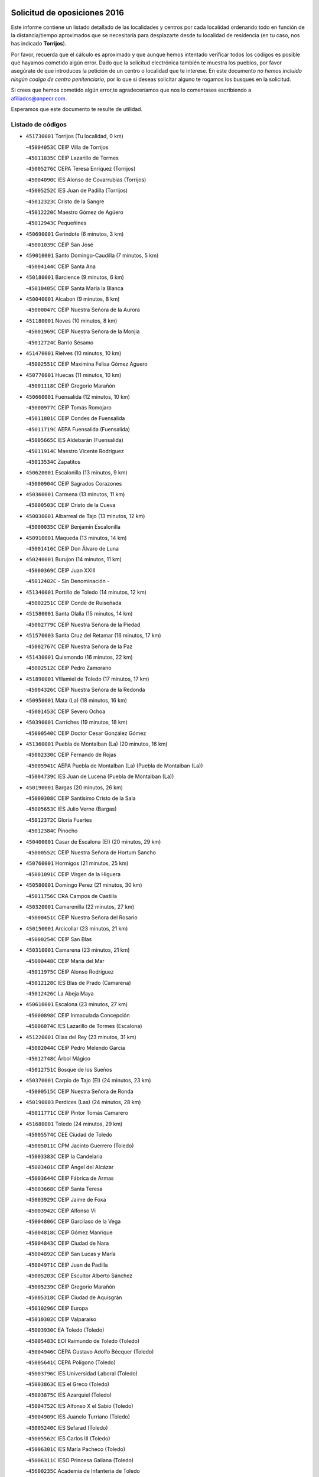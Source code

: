 

.. image:: logo.png
   :align: center

Solicitud de oposiciones 2016
======================================================

  
  
Este informe contiene un listado detallado de las localidades y centros por cada
localidad ordenando todo en función de la distancia/tiempo aproximados que se
necesitaría para desplazarte desde tu localidad de residencia (en tu caso,
nos has indicado **Torrijos**).

Por favor, recuerda que el cálculo es aproximado y que aunque hemos
intentado verificar todos los códigos es posible que hayamos cometido algún
error. Dado que la solicitud electrónica también te muestra los pueblos, por
favor asegúrate de que introduces la petición de un centro o localidad que
te interese. En este documento
*no hemos incluido ningún codigo de centro penitenciario*, por lo que si deseas
solicitar alguno te rogamos los busques en la solicitud.

Si crees que hemos cometido algún error,te agradeceríamos que nos lo comentases
escribiendo a afiliados@anpecr.com.

Esperamos que este documento te resulte de utilidad.



Listado de códigos
-------------------


- ``451730001`` Torrijos  (Tu localidad, 0 km)

  -``45004053C`` CEIP Villa de Torrijos
    

  -``45011835C`` CEIP Lazarillo de Tormes
    

  -``45005276C`` CEPA Teresa Enríquez (Torrijos)
    

  -``45004090C`` IES Alonso de Covarrubias (Torrijos)
    

  -``45005252C`` IES Juan de Padilla (Torrijos)
    

  -``45012323C`` Cristo de la Sangre
    

  -``45012220C`` Maestro Gómez de Agüero
    

  -``45012943C`` Pequeñines
    

- ``450690001`` Gerindote  (6 minutos, 3 km)

  -``45001039C`` CEIP San José
    

- ``459010001`` Santo Domingo-Caudilla  (7 minutos, 5 km)

  -``45004144C`` CEIP Santa Ana
    

- ``450180001`` Barcience  (9 minutos, 6 km)

  -``45010405C`` CEIP Santa María la Blanca
    

- ``450040001`` Alcabon  (9 minutos, 8 km)

  -``45000047C`` CEIP Nuestra Señora de la Aurora
    

- ``451180001`` Noves  (10 minutos, 8 km)

  -``45001969C`` CEIP Nuestra Señora de la Monjia
    

  -``45012724C`` Barrio Sésamo
    

- ``451470001`` Rielves  (10 minutos, 10 km)

  -``45002551C`` CEIP Maximina Felisa Gómez Aguero
    

- ``450770001`` Huecas  (11 minutos, 10 km)

  -``45001118C`` CEIP Gregorio Marañón
    

- ``450660001`` Fuensalida  (12 minutos, 10 km)

  -``45000977C`` CEIP Tomás Romojaro
    

  -``45011801C`` CEIP Condes de Fuensalida
    

  -``45011719C`` AEPA Fuensalida (Fuensalida)
    

  -``45005665C`` IES Aldebarán (Fuensalida)
    

  -``45011914C`` Maestro Vicente Rodríguez
    

  -``45013534C`` Zapatitos
    

- ``450620001`` Escalonilla  (13 minutos, 9 km)

  -``45000904C`` CEIP Sagrados Corazones
    

- ``450360001`` Carmena  (13 minutos, 11 km)

  -``45000503C`` CEIP Cristo de la Cueva
    

- ``450030001`` Albarreal de Tajo  (13 minutos, 12 km)

  -``45000035C`` CEIP Benjamín Escalonilla
    

- ``450910001`` Maqueda  (13 minutos, 14 km)

  -``45001416C`` CEIP Don Álvaro de Luna
    

- ``450240001`` Burujon  (14 minutos, 11 km)

  -``45000369C`` CEIP Juan XXIII
    

  -``45012402C`` - Sin Denominación -
    

- ``451340001`` Portillo de Toledo  (14 minutos, 12 km)

  -``45002251C`` CEIP Conde de Ruiseñada
    

- ``451580001`` Santa Olalla  (15 minutos, 14 km)

  -``45002779C`` CEIP Nuestra Señora de la Piedad
    

- ``451570003`` Santa Cruz del Retamar  (16 minutos, 17 km)

  -``45002767C`` CEIP Nuestra Señora de la Paz
    

- ``451430001`` Quismondo  (16 minutos, 22 km)

  -``45002512C`` CEIP Pedro Zamorano
    

- ``451890001`` VIllamiel de Toledo  (17 minutos, 17 km)

  -``45004326C`` CEIP Nuestra Señora de la Redonda
    

- ``450950001`` Mata (La)  (18 minutos, 16 km)

  -``45001453C`` CEIP Severo Ochoa
    

- ``450390001`` Carriches  (19 minutos, 18 km)

  -``45000540C`` CEIP Doctor Cesar González Gómez
    

- ``451360001`` Puebla de Montalban (La)  (20 minutos, 16 km)

  -``45002330C`` CEIP Fernando de Rojas
    

  -``45005941C`` AEPA Puebla de Montalban (La) (Puebla de Montalban (La))
    

  -``45004739C`` IES Juan de Lucena (Puebla de Montalban (La))
    

- ``450190001`` Bargas  (20 minutos, 26 km)

  -``45000308C`` CEIP Santísimo Cristo de la Sala
    

  -``45005653C`` IES Julio Verne (Bargas)
    

  -``45012372C`` Gloria Fuertes
    

  -``45012384C`` Pinocho
    

- ``450400001`` Casar de Escalona (El)  (20 minutos, 29 km)

  -``45000552C`` CEIP Nuestra Señora de Hortum Sancho
    

- ``450760001`` Hormigos  (21 minutos, 25 km)

  -``45001091C`` CEIP Virgen de la Higuera
    

- ``450580001`` Domingo Perez  (21 minutos, 30 km)

  -``45011756C`` CRA Campos de Castilla
    

- ``450320001`` Camarenilla  (22 minutos, 27 km)

  -``45000451C`` CEIP Nuestra Señora del Rosario
    

- ``450150001`` Arcicollar  (23 minutos, 21 km)

  -``45000254C`` CEIP San Blas
    

- ``450310001`` Camarena  (23 minutos, 21 km)

  -``45000448C`` CEIP María del Mar
    

  -``45011975C`` CEIP Alonso Rodríguez
    

  -``45012128C`` IES Blas de Prado (Camarena)
    

  -``45012426C`` La Abeja Maya
    

- ``450610001`` Escalona  (23 minutos, 27 km)

  -``45000898C`` CEIP Inmaculada Concepción
    

  -``45006074C`` IES Lazarillo de Tormes (Escalona)
    

- ``451220001`` Olias del Rey  (23 minutos, 31 km)

  -``45002044C`` CEIP Pedro Melendo García
    

  -``45012748C`` Árbol Mágico
    

  -``45012751C`` Bosque de los Sueños
    

- ``450370001`` Carpio de Tajo (El)  (24 minutos, 23 km)

  -``45000515C`` CEIP Nuestra Señora de Ronda
    

- ``450190003`` Perdices (Las)  (24 minutos, 28 km)

  -``45011771C`` CEIP Pintor Tomás Camarero
    

- ``451680001`` Toledo  (24 minutos, 29 km)

  -``45005574C`` CEE Ciudad de Toledo
    

  -``45005011C`` CPM Jacinto Guerrero (Toledo)
    

  -``45003383C`` CEIP la Candelaria
    

  -``45003401C`` CEIP Ángel del Alcázar
    

  -``45003644C`` CEIP Fábrica de Armas
    

  -``45003668C`` CEIP Santa Teresa
    

  -``45003929C`` CEIP Jaime de Foxa
    

  -``45003942C`` CEIP Alfonso Vi
    

  -``45004806C`` CEIP Garcilaso de la Vega
    

  -``45004818C`` CEIP Gómez Manrique
    

  -``45004843C`` CEIP Ciudad de Nara
    

  -``45004892C`` CEIP San Lucas y María
    

  -``45004971C`` CEIP Juan de Padilla
    

  -``45005203C`` CEIP Escultor Alberto Sánchez
    

  -``45005239C`` CEIP Gregorio Marañón
    

  -``45005318C`` CEIP Ciudad de Aquisgrán
    

  -``45010296C`` CEIP Europa
    

  -``45010302C`` CEIP Valparaíso
    

  -``45003930C`` EA Toledo (Toledo)
    

  -``45005483C`` EOI Raimundo de Toledo (Toledo)
    

  -``45004946C`` CEPA Gustavo Adolfo Bécquer (Toledo)
    

  -``45005641C`` CEPA Polígono (Toledo)
    

  -``45003796C`` IES Universidad Laboral (Toledo)
    

  -``45003863C`` IES el Greco (Toledo)
    

  -``45003875C`` IES Azarquiel (Toledo)
    

  -``45004752C`` IES Alfonso X el Sabio (Toledo)
    

  -``45004909C`` IES Juanelo Turriano (Toledo)
    

  -``45005240C`` IES Sefarad (Toledo)
    

  -``45005562C`` IES Carlos III (Toledo)
    

  -``45006301C`` IES María Pacheco (Toledo)
    

  -``45006311C`` IESO Princesa Galiana (Toledo)
    

  -``45600235C`` Academia de Infanteria de Toledo
    

  -``45013765C`` - Sin Denominación -
    

  -``45500007C`` Academia de Infantería
    

  -``45013790C`` Ana María Matute
    

  -``45012931C`` Ángel de la Guarda
    

  -``45012281C`` Castilla-La Mancha
    

  -``45012293C`` Cristo de la Vega
    

  -``45005847C`` Diego Ortiz
    

  -``45012301C`` El Olivo
    

  -``45013935C`` Gloria Fuertes
    

  -``45012311C`` La Cigarra
    

- ``451710001`` Torre de Esteban Hambran (La)  (24 minutos, 29 km)

  -``45004016C`` CEIP Juan Aguado
    

- ``450880001`` Magan  (25 minutos, 36 km)

  -``45001349C`` CEIP Santa Marina
    

  -``45013959C`` Soletes
    

- ``450250001`` Cabañas de la Sagra  (25 minutos, 37 km)

  -``45000370C`` CEIP San Isidro Labrador
    

  -``45013704C`` Gloria Fuertes
    

- ``451020002`` Mocejon  (25 minutos, 37 km)

  -``45001544C`` CEIP Miguel de Cervantes
    

  -``45012049C`` AEPA Mocejon (Mocejon)
    

  -``45012669C`` La Oca
    

- ``452040001`` Yunclillos  (25 minutos, 37 km)

  -``45004594C`` CEIP Nuestra Señora de la Salud
    

- ``450520001`` Cobisa  (25 minutos, 39 km)

  -``45000692C`` CEIP Cardenal Tavera
    

  -``45011793C`` CEIP Gloria Fuertes
    

  -``45013601C`` Escuela Municipal de Música y Danza de Cobisa
    

  -``45012499C`` Los Cotos
    

- ``450480001`` Cerralbos (Los)  (25 minutos, 40 km)

  -``45011768C`` CRA Entrerríos
    

- ``450560001`` Chozas de Canales  (26 minutos, 26 km)

  -``45000801C`` CEIP Santa María Magdalena
    

  -``45012475C`` Pepito Conejo
    

- ``450130001`` Almorox  (26 minutos, 34 km)

  -``45000229C`` CEIP Silvano Cirujano
    

- ``450450001`` Cazalegas  (26 minutos, 41 km)

  -``45000606C`` CEIP Miguel de Cervantes
    

  -``45013613C`` - Sin Denominación -
    

- ``451830001`` Ventas de Retamosa (Las)  (27 minutos, 32 km)

  -``45004201C`` CEIP Santiago Paniego
    

- ``450160001`` Arges  (27 minutos, 37 km)

  -``45000278C`` CEIP Tirso de Molina
    

  -``45011781C`` CEIP Miguel de Cervantes
    

  -``45012360C`` Ángel de la Guarda
    

  -``45013595C`` San Isidro Labrador
    

- ``450230001`` Burguillos de Toledo  (27 minutos, 40 km)

  -``45000357C`` CEIP Victorio Macho
    

  -``45013625C`` La Campana
    

- ``450890002`` Malpica de Tajo  (28 minutos, 30 km)

  -``45001374C`` CEIP Fulgencio Sánchez Cabezudo
    

- ``452030001`` Yuncler  (28 minutos, 44 km)

  -``45004582C`` CEIP Remigio Laín
    

- ``450990001`` Mentrida  (29 minutos, 32 km)

  -``45001507C`` CEIP Luis Solana
    

  -``45011860C`` IES Antonio Jiménez-Landi (Mentrida)
    

- ``450700001`` Guadamur  (29 minutos, 42 km)

  -``45001040C`` CEIP Nuestra Señora de la Natividad
    

  -``45012554C`` La Casita de Elia
    

- ``451070001`` Nambroca  (29 minutos, 42 km)

  -``45001726C`` CEIP la Fuente
    

  -``45012694C`` - Sin Denominación -
    

- ``451800001`` Valmojado  (30 minutos, 36 km)

  -``45004168C`` CEIP Santo Domingo de Guzmán
    

  -``45012165C`` AEPA Valmojado (Valmojado)
    

  -``45006141C`` IES Cañada Real (Valmojado)
    

- ``450830001`` Layos  (30 minutos, 41 km)

  -``45001210C`` CEIP María Magdalena
    

- ``451880001`` VIllaluenga de la Sagra  (30 minutos, 43 km)

  -``45004302C`` CEIP Juan Palarea
    

  -``45006165C`` IES Castillo del Águila (VIllaluenga de la Sagra)
    

- ``451960002`` VIllaseca de la Sagra  (30 minutos, 44 km)

  -``45004429C`` CEIP Virgen de las Angustias
    

- ``450410002`` Calypo Fado  (31 minutos, 40 km)

  -``45010375C`` CEIP Calypo
    

- ``451450001`` Recas  (31 minutos, 40 km)

  -``45002536C`` CEIP Cesar Cabañas Caballero
    

  -``45012131C`` IES Arcipreste de Canales (Recas)
    

  -``45013728C`` Aserrín Aserrán
    

- ``451330001`` Polan  (31 minutos, 44 km)

  -``45002241C`` CEIP José María Corcuera
    

  -``45012141C`` AEPA Polan (Polan)
    

  -``45012785C`` Arco Iris
    

- ``451190001`` Numancia de la Sagra  (31 minutos, 50 km)

  -``45001970C`` CEIP Santísimo Cristo de la Misericordia
    

  -``45011872C`` IES Profesor Emilio Lledó (Numancia de la Sagra)
    

  -``45012736C`` Garabatos
    

- ``451170001`` Nombela  (32 minutos, 36 km)

  -``45001957C`` CEIP Cristo de la Nava
    

- ``450850001`` Lominchar  (32 minutos, 49 km)

  -``45001234C`` CEIP Ramón y Cajal
    

  -``45012621C`` Aldea Pitufa
    

- ``452050001`` Yuncos  (32 minutos, 49 km)

  -``45004600C`` CEIP Nuestra Señora del Consuelo
    

  -``45010511C`` CEIP Guillermo Plaza
    

  -``45012104C`` CEIP Villa de Yuncos
    

  -``45006189C`` IES la Cañuela (Yuncos)
    

  -``45013492C`` Acuarela
    

- ``450460001`` Cebolla  (33 minutos, 36 km)

  -``45000621C`` CEIP Nuestra Señora de la Antigua
    

  -``45006062C`` IES Arenales del Tajo (Cebolla)
    

- ``450410001`` Casarrubios del Monte  (33 minutos, 42 km)

  -``45000576C`` CEIP San Juan de Dios
    

  -``45012451C`` Arco Iris
    

- ``450510001`` Cobeja  (33 minutos, 46 km)

  -``45000680C`` CEIP San Juan Bautista
    

  -``45012487C`` Los Pitufitos
    

- ``451370001`` Pueblanueva (La)  (33 minutos, 48 km)

  -``45002366C`` CEIP San Isidro
    

- ``450120001`` Almonacid de Toledo  (35 minutos, 51 km)

  -``45000187C`` CEIP Virgen de la Oliva
    

- ``452010001`` Yeles  (35 minutos, 57 km)

  -``45004533C`` CEIP San Antonio
    

  -``45013066C`` Rocinante
    

- ``451540001`` San Roman de los Montes  (35 minutos, 58 km)

  -``45010417C`` CEIP Nuestra Señora del Buen Camino
    

- ``451270001`` Palomeque  (36 minutos, 35 km)

  -``45002184C`` CEIP San Juan Bautista
    

- ``451510001`` San Martin de Montalban  (36 minutos, 36 km)

  -``45002652C`` CEIP Santísimo Cristo de la Luz
    

- ``451570001`` Calalberche  (36 minutos, 38 km)

  -``45011811C`` CEIP Ribera del Alberche
    

- ``450010001`` Ajofrin  (36 minutos, 50 km)

  -``45000011C`` CEIP Jacinto Guerrero
    

  -``45012335C`` La Casa de los Duendes
    

- ``450680001`` Garciotun  (37 minutos, 49 km)

  -``45001027C`` CEIP Santa María Magdalena
    

- ``451160001`` Noez  (37 minutos, 51 km)

  -``45001945C`` CEIP Santísimo Cristo de la Salud
    

- ``450810001`` Illescas  (37 minutos, 56 km)

  -``45001167C`` CEIP Martín Chico
    

  -``45005343C`` CEIP la Constitución
    

  -``45010454C`` CEIP Ilarcuris
    

  -``45011999C`` CEIP Clara Campoamor
    

  -``45005914C`` CEPA Pedro Gumiel (Illescas)
    

  -``45004788C`` IES Juan de Padilla (Illescas)
    

  -``45005987C`` IES Condestable Álvaro de Luna (Illescas)
    

  -``45012581C`` Canicas
    

  -``45012591C`` Truke
    

- ``450810008`` Señorio de Illescas (El)  (37 minutos, 56 km)

  -``45012190C`` CEIP el Greco
    

- ``451520001`` San Martin de Pusa  (38 minutos, 46 km)

  -``45013871C`` CRA Río Pusa
    

- ``451650006`` Talavera de la Reina  (38 minutos, 53 km)

  -``45005811C`` CEE Bios
    

  -``45002950C`` CEIP Federico García Lorca
    

  -``45002986C`` CEIP Santa María
    

  -``45003139C`` CEIP Nuestra Señora del Prado
    

  -``45003140C`` CEIP Fray Hernando de Talavera
    

  -``45003152C`` CEIP San Ildefonso
    

  -``45003164C`` CEIP San Juan de Dios
    

  -``45004624C`` CEIP Hernán Cortés
    

  -``45004831C`` CEIP José Bárcena
    

  -``45004855C`` CEIP Antonio Machado
    

  -``45005197C`` CEIP Pablo Iglesias
    

  -``45013583C`` CEIP Bartolomé Nicolau
    

  -``45005057C`` EA Talavera (Talavera de la Reina)
    

  -``45005537C`` EOI Talavera de la Reina (Talavera de la Reina)
    

  -``45004958C`` CEPA Río Tajo (Talavera de la Reina)
    

  -``45003255C`` IES Padre Juan de Mariana (Talavera de la Reina)
    

  -``45003267C`` IES Juan Antonio Castro (Talavera de la Reina)
    

  -``45003279C`` IES San Isidro (Talavera de la Reina)
    

  -``45004740C`` IES Gabriel Alonso de Herrera (Talavera de la Reina)
    

  -``45005461C`` IES Puerta de Cuartos (Talavera de la Reina)
    

  -``45005471C`` IES Ribera del Tajo (Talavera de la Reina)
    

  -``45014101C`` Conservatorio Profesional de Música de Talavera de la Reina
    

  -``45012256C`` El Alfar
    

  -``45000618C`` Eusebio Rubalcaba
    

  -``45012268C`` Julián Besteiro
    

  -``45012271C`` Santo Ángel de la Guarda
    

- ``450960002`` Mazarambroz  (38 minutos, 54 km)

  -``45001477C`` CEIP Nuestra Señora del Sagrario
    

- ``451280001`` Pantoja  (38 minutos, 54 km)

  -``45002196C`` CEIP Marqueses de Manzanedo
    

  -``45012773C`` - Sin Denominación -
    

- ``450140001`` Añover de Tajo  (38 minutos, 57 km)

  -``45000230C`` CEIP Conde de Mayalde
    

  -``45006049C`` IES San Blas (Añover de Tajo)
    

  -``45012359C`` - Sin Denominación -
    

  -``45013881C`` Puliditos
    

- ``450940001`` Mascaraque  (38 minutos, 58 km)

  -``45001441C`` CEIP Juan de Padilla
    

- ``451900001`` VIllaminaya  (38 minutos, 58 km)

  -``45004338C`` CEIP Santo Domingo de Silos
    

- ``450470001`` Cedillo del Condado  (39 minutos, 40 km)

  -``45000631C`` CEIP Nuestra Señora de la Natividad
    

  -``45012463C`` Pompitas
    

- ``451630002`` Sonseca  (39 minutos, 56 km)

  -``45002883C`` CEIP San Juan Evangelista
    

  -``45012074C`` CEIP Peñamiel
    

  -``45005926C`` CEPA Cum Laude (Sonseca)
    

  -``45005355C`` IES la Sisla (Sonseca)
    

  -``45012891C`` Arco Iris
    

  -``45010351C`` Escuela Municipal de Música y Danza de Sonseca
    

  -``45012244C`` Virgen de la Salud
    

- ``451740001`` Totanes  (39 minutos, 57 km)

  -``45004107C`` CEIP Inmaculada Concepción
    

- ``451440001`` Real de San VIcente (El)  (40 minutos, 52 km)

  -``45014022C`` CRA Real de San Vicente
    

- ``451400001`` Pulgar  (40 minutos, 53 km)

  -``45002411C`` CEIP Nuestra Señora de la Blanca
    

  -``45012827C`` Pulgarcito
    

- ``450970001`` Mejorada  (40 minutos, 64 km)

  -``45010429C`` CRA Ribera del Guadyerbas
    

- ``451990001`` VIso de San Juan (El)  (41 minutos, 42 km)

  -``45004466C`` CEIP Fernando de Alarcón
    

  -``45011987C`` CEIP Miguel Delibes
    

- ``450670001`` Galvez  (41 minutos, 58 km)

  -``45000989C`` CEIP San Juan de la Cruz
    

  -``45005975C`` IES Montes de Toledo (Galvez)
    

  -``45013716C`` Garbancito
    

- ``451970001`` VIllasequilla  (41 minutos, 58 km)

  -``45004442C`` CEIP San Isidro Labrador
    

- ``450640001`` Esquivias  (41 minutos, 61 km)

  -``45000931C`` CEIP Miguel de Cervantes
    

  -``45011963C`` CEIP Catalina de Palacios
    

  -``45010387C`` IES Alonso Quijada (Esquivias)
    

  -``45012542C`` Sancho Panza
    

- ``451240002`` Orgaz  (41 minutos, 62 km)

  -``45002093C`` CEIP Conde de Orgaz
    

  -``45013662C`` Escuela Municipal de Música de Orgaz
    

  -``45012761C`` Nube de Algodón
    

- ``451810001`` Velada  (41 minutos, 71 km)

  -``45004171C`` CEIP Andrés Arango
    

- ``450020001`` Alameda de la Sagra  (42 minutos, 53 km)

  -``45000023C`` CEIP Nuestra Señora de la Asunción
    

  -``45012347C`` El Jardín de los Sueños
    

- ``451760001`` Ugena  (42 minutos, 60 km)

  -``45004120C`` CEIP Miguel de Cervantes
    

  -``45011847C`` CEIP Tres Torres
    

  -``45012955C`` Los Peques
    

- ``451060001`` Mora  (42 minutos, 63 km)

  -``45001623C`` CEIP José Ramón Villa
    

  -``45001672C`` CEIP Fernando Martín
    

  -``45010466C`` AEPA Mora (Mora)
    

  -``45006220C`` IES Peñas Negras (Mora)
    

  -``45012670C`` - Sin Denominación -
    

  -``45012682C`` - Sin Denominación -
    

- ``451650007`` Talavera la Nueva  (42 minutos, 68 km)

  -``45003358C`` CEIP San Isidro
    

  -``45012906C`` Dulcinea
    

- ``451650005`` Gamonal  (42 minutos, 69 km)

  -``45002962C`` CEIP Don Cristóbal López
    

  -``45013649C`` Gamonital
    

- ``450380001`` Carranque  (43 minutos, 62 km)

  -``45000527C`` CEIP Guadarrama
    

  -``45012098C`` CEIP Villa de Materno
    

  -``45011859C`` IES Libertad (Carranque)
    

  -``45012438C`` Garabatos
    

- ``450900001`` Manzaneque  (43 minutos, 67 km)

  -``45001398C`` CEIP Álvarez de Toledo
    

  -``45012645C`` - Sin Denominación -
    

- ``450280001`` Alberche del Caudillo  (43 minutos, 73 km)

  -``45000400C`` CEIP San Isidro
    

- ``450210001`` Borox  (44 minutos, 66 km)

  -``45000321C`` CEIP Nuestra Señora de la Salud
    

- ``450280002`` Calera y Chozas  (44 minutos, 77 km)

  -``45000412C`` CEIP Santísimo Cristo de Chozas
    

  -``45012414C`` Maestro Don Antonio Fernández
    

- ``451120001`` Navalmorales (Los)  (46 minutos, 53 km)

  -``45001805C`` CEIP San Francisco
    

  -``45005495C`` IES los Navalmorales (Navalmorales (Los))
    

- ``450550001`` Cuerva  (46 minutos, 59 km)

  -``45000795C`` CEIP Soledad Alonso Dorado
    

- ``451910001`` VIllamuelas  (46 minutos, 65 km)

  -``45004341C`` CEIP Santa María Magdalena
    

- ``450980001`` Menasalbas  (47 minutos, 49 km)

  -``45001490C`` CEIP Nuestra Señora de Fátima
    

  -``45013753C`` Menapeques
    

- ``450780001`` Huerta de Valdecarabanos  (47 minutos, 68 km)

  -``45001121C`` CEIP Virgen del Rosario de Pastores
    

  -``45012578C`` Garabatos
    

- ``452020001`` Yepes  (47 minutos, 68 km)

  -``45004557C`` CEIP Rafael García Valiño
    

  -``45006177C`` IES Carpetania (Yepes)
    

  -``45013078C`` Fuentearriba
    

- ``451610003`` Seseña  (48 minutos, 69 km)

  -``45002809C`` CEIP Gabriel Uriarte
    

  -``45010442C`` CEIP Sisius
    

  -``45011823C`` CEIP Juan Carlos I
    

  -``45005677C`` IES Margarita Salas (Seseña)
    

  -``45006244C`` IES las Salinas (Seseña)
    

  -``45012888C`` Pequeñines
    

- ``451090001`` Navahermosa  (49 minutos, 52 km)

  -``45001763C`` CEIP San Miguel Arcángel
    

  -``45010341C`` CEPA la Raña (Navahermosa)
    

  -``45006207C`` IESO Manuel de Guzmán (Navahermosa)
    

  -``45012700C`` - Sin Denominación -
    

- ``450720001`` Herencias (Las)  (49 minutos, 67 km)

  -``45001064C`` CEIP Vera Cruz
    

- ``450500001`` Ciruelos  (49 minutos, 75 km)

  -``45000679C`` CEIP Santísimo Cristo de la Misericordia
    

- ``451820001`` Ventas Con Peña Aguilera (Las)  (50 minutos, 65 km)

  -``45004181C`` CEIP Nuestra Señora del Águila
    

- ``451610004`` Seseña Nuevo  (50 minutos, 73 km)

  -``45002810C`` CEIP Fernando de Rojas
    

  -``45010363C`` CEIP Gloria Fuertes
    

  -``45011951C`` CEIP el Quiñón
    

  -``45010399C`` CEPA Seseña Nuevo (Seseña Nuevo)
    

  -``45012876C`` Burbujas
    

- ``451140001`` Navamorcuende  (50 minutos, 74 km)

  -``45006268C`` CRA Sierra de San Vicente
    

- ``452000005`` Yebenes (Los)  (50 minutos, 74 km)

  -``45004478C`` CEIP San José de Calasanz
    

  -``45012050C`` AEPA Yebenes (Los) (Yebenes (Los))
    

  -``45005689C`` IES Guadalerzas (Yebenes (Los))
    

- ``451250002`` Oropesa  (50 minutos, 91 km)

  -``45002123C`` CEIP Martín Gallinar
    

  -``45004727C`` IES Alonso de Orozco (Oropesa)
    

  -``45013960C`` María Arnús
    

- ``451230001`` Ontigola  (52 minutos, 74 km)

  -``45002056C`` CEIP Virgen del Rosario
    

  -``45013819C`` - Sin Denominación -
    

- ``451930001`` VIllanueva de Bogas  (52 minutos, 76 km)

  -``45004375C`` CEIP Santa Ana
    

- ``450820001`` Lagartera  (52 minutos, 92 km)

  -``45001192C`` CEIP Jacinto Guerrero
    

  -``45012608C`` El Castillejo
    

- ``451130002`` Navalucillos (Los)  (53 minutos, 60 km)

  -``45001854C`` CEIP Nuestra Señora de las Saleras
    

- ``450720002`` Membrillo (El)  (54 minutos, 72 km)

  -``45005124C`` CEIP Ortega Pérez
    

- ``451210001`` Ocaña  (54 minutos, 80 km)

  -``45002020C`` CEIP San José de Calasanz
    

  -``45012177C`` CEIP Pastor Poeta
    

  -``45005631C`` CEPA Gutierre de Cárdenas (Ocaña)
    

  -``45004685C`` IES Alonso de Ercilla (Ocaña)
    

  -``45004791C`` IES Miguel Hernández (Ocaña)
    

  -``45013731C`` - Sin Denominación -
    

  -``45012232C`` Mesa de Ocaña
    

- ``451750001`` Turleque  (54 minutos, 83 km)

  -``45004119C`` CEIP Fernán González
    

- ``451300001`` Parrillas  (54 minutos, 86 km)

  -``45002202C`` CEIP Nuestra Señora de la Luz
    

- ``450300001`` Calzada de Oropesa (La)  (54 minutos, 99 km)

  -``45012189C`` CRA Campo Arañuelo
    

- ``451530001`` San Pablo de los Montes  (55 minutos, 60 km)

  -``45002676C`` CEIP Nuestra Señora de Gracia
    

  -``45012852C`` San Pablo de los Montes
    

- ``450060001`` Alcaudete de la Jara  (55 minutos, 76 km)

  -``45000096C`` CEIP Rufino Mansi
    

- ``451660001`` Tembleque  (56 minutos, 86 km)

  -``45003361C`` CEIP Antonia González
    

  -``45012918C`` Cervantes II
    

- ``450590001`` Dosbarrios  (56 minutos, 88 km)

  -``45000862C`` CEIP San Isidro Labrador
    

  -``45014034C`` Garabatos
    

- ``450530001`` Consuegra  (56 minutos, 91 km)

  -``45000710C`` CEIP Santísimo Cristo de la Vera Cruz
    

  -``45000722C`` CEIP Miguel de Cervantes
    

  -``45004880C`` CEPA Castillo de Consuegra (Consuegra)
    

  -``45000734C`` IES Consaburum (Consuegra)
    

  -``45014083C`` - Sin Denominación -
    

- ``450070001`` Alcolea de Tajo  (56 minutos, 94 km)

  -``45012086C`` CRA Río Tajo
    

- ``450710001`` Guardia (La)  (57 minutos, 83 km)

  -``45001052C`` CEIP Valentín Escobar
    

- ``451150001`` Noblejas  (57 minutos, 88 km)

  -``45001908C`` CEIP Santísimo Cristo de las Injurias
    

  -``45012037C`` AEPA Noblejas (Noblejas)
    

  -``45012712C`` Rosa Sensat
    

- ``450920001`` Marjaliza  (58 minutos, 81 km)

  -``45006037C`` CEIP San Juan
    

- ``451100001`` Navalcan  (58 minutos, 89 km)

  -``45001787C`` CEIP Blas Tello
    

- ``451380001`` Puente del Arzobispo (El)  (59 minutos, 96 km)

  -``45013984C`` CRA Villas del Tajo
    

- ``450200001`` Belvis de la Jara  (1h, 84 km)

  -``45000311C`` CEIP Fernando Jiménez de Gregorio
    

  -``45006050C`` IESO la Jara (Belvis de la Jara)
    

  -``45013546C`` - Sin Denominación -
    

- ``450870001`` Madridejos  (1h, 98 km)

  -``45012062C`` CEE Mingoliva
    

  -``45001313C`` CEIP Garcilaso de la Vega
    

  -``45005185C`` CEIP Santa Ana
    

  -``45010478C`` AEPA Madridejos (Madridejos)
    

  -``45001337C`` IES Valdehierro (Madridejos)
    

  -``45012633C`` - Sin Denominación -
    

  -``45011720C`` Escuela Municipal de Música y Danza de Madridejos
    

  -``45013522C`` Juan Vicente Camacho
    

- ``451490001`` Romeral (El)  (1h 2min, 93 km)

  -``45002627C`` CEIP Silvano Cirujano
    

- ``451950001`` VIllarrubia de Santiago  (1h 2min, 94 km)

  -``45004399C`` CEIP Nuestra Señora del Castellar
    

- ``450340001`` Camuñas  (1h 2min, 106 km)

  -``45000485C`` CEIP Cardenal Cisneros
    

- ``451980001`` VIllatobas  (1h 3min, 98 km)

  -``45004454C`` CEIP Sagrado Corazón de Jesús
    

- ``451770001`` Urda  (1h 3min, 101 km)

  -``45004132C`` CEIP Santo Cristo
    

  -``45012979C`` Blasa Ruíz
    

- ``130700001`` Puerto Lapice  (1h 5min, 114 km)

  -``13002435C`` CEIP Juan Alcaide
    

- ``450840001`` Lillo  (1h 8min, 100 km)

  -``45001222C`` CEIP Marcelino Murillo
    

  -``45012611C`` Tris-Tras
    

- ``451560001`` Santa Cruz de la Zarza  (1h 8min, 110 km)

  -``45002721C`` CEIP Eduardo Palomo Rodríguez
    

  -``45006190C`` IESO Velsinia (Santa Cruz de la Zarza)
    

  -``45012864C`` - Sin Denominación -
    

- ``451870001`` VIllafranca de los Caballeros  (1h 9min, 119 km)

  -``45004296C`` CEIP Miguel de Cervantes
    

  -``45006153C`` IESO la Falcata (VIllafranca de los Caballeros)
    

- ``130470001`` Herencia  (1h 10min, 119 km)

  -``13001698C`` CEIP Carrasco Alcalde
    

  -``13005023C`` AEPA Herencia (Herencia)
    

  -``13004729C`` IES Hermógenes Rodríguez (Herencia)
    

  -``13011369C`` - Sin Denominación -
    

  -``13010882C`` Escuela Municipal de Música y Danza de Herencia
    

- ``130500001`` Labores (Las)  (1h 11min, 121 km)

  -``13001753C`` CEIP San José de Calasanz
    

- ``451080001`` Nava de Ricomalillo (La)  (1h 12min, 99 km)

  -``45010430C`` CRA Montes de Toledo
    

- ``451850001`` VIllacañas  (1h 12min, 104 km)

  -``45004259C`` CEIP Santa Bárbara
    

  -``45010338C`` AEPA VIllacañas (VIllacañas)
    

  -``45004272C`` IES Garcilaso de la Vega (VIllacañas)
    

  -``45005321C`` IES Enrique de Arfe (VIllacañas)
    

- ``450540001`` Corral de Almaguer  (1h 13min, 119 km)

  -``45000783C`` CEIP Nuestra Señora de la Muela
    

  -``45005801C`` IES la Besana (Corral de Almaguer)
    

  -``45012517C`` - Sin Denominación -
    

- ``130970001`` VIllarta de San Juan  (1h 13min, 124 km)

  -``13003555C`` CEIP Nuestra Señora de la Paz
    

- ``130440003`` Fuente el Fresno  (1h 14min, 112 km)

  -``13001650C`` CEIP Miguel Delibes
    

  -``13012180C`` Mundo Infantil
    

- ``130180001`` Arenas de San Juan  (1h 15min, 127 km)

  -``13000694C`` CEIP San Bernabé
    

- ``130050002`` Alcazar de San Juan  (1h 15min, 131 km)

  -``13000104C`` CEIP el Santo
    

  -``13000116C`` CEIP Juan de Austria
    

  -``13000128C`` CEIP Jesús Ruiz de la Fuente
    

  -``13000131C`` CEIP Santa Clara
    

  -``13003828C`` CEIP Alces
    

  -``13004092C`` CEIP Pablo Ruiz Picasso
    

  -``13004870C`` CEIP Gloria Fuertes
    

  -``13010900C`` CEIP Jardín de Arena
    

  -``13004705C`` EOI la Equidad (Alcazar de San Juan)
    

  -``13004055C`` CEPA Enrique Tierno Galván (Alcazar de San Juan)
    

  -``13000219C`` IES Miguel de Cervantes Saavedra (Alcazar de San Juan)
    

  -``13000220C`` IES Juan Bosco (Alcazar de San Juan)
    

  -``13004687C`` IES María Zambrano (Alcazar de San Juan)
    

  -``13012121C`` - Sin Denominación -
    

  -``13011242C`` El Tobogán
    

  -``13011060C`` El Torreón
    

  -``13010870C`` Escuela Municipal de Música y Danza de Alcázar de San Juan
    

- ``130720003`` Retuerta del Bullaque  (1h 17min, 88 km)

  -``13010791C`` CRA Montes de Toledo
    

- ``451860001`` VIlla de Don Fadrique (La)  (1h 17min, 116 km)

  -``45004284C`` CEIP Ramón y Cajal
    

  -``45010508C`` IESO Leonor de Guzmán (VIlla de Don Fadrique (La))
    

- ``162030001`` Tarancon  (1h 18min, 127 km)

  -``16002321C`` CEIP Duque de Riánsares
    

  -``16004443C`` CEIP Gloria Fuertes
    

  -``16003657C`` CEPA Altomira (Tarancon)
    

  -``16004534C`` IES la Hontanilla (Tarancon)
    

  -``16009453C`` Nuestra Señora de Riansares
    

  -``16009660C`` San Isidro
    

  -``16009672C`` Santa Quiteria
    

- ``139040001`` Llanos del Caudillo  (1h 19min, 141 km)

  -``13003749C`` CEIP el Oasis
    

- ``450270001`` Cabezamesada  (1h 20min, 129 km)

  -``45000394C`` CEIP Alonso de Cárdenas
    

- ``450330001`` Campillo de la Jara (El)  (1h 21min, 110 km)

  -``45006271C`` CRA la Jara
    

- ``130280002`` Campo de Criptana  (1h 21min, 139 km)

  -``13004717C`` CPM Alcázar de San Juan-Campo de Criptana (Campo de
    

  -``13000943C`` CEIP Virgen de la Paz
    

  -``13000955C`` CEIP Virgen de Criptana
    

  -``13000967C`` CEIP Sagrado Corazón
    

  -``13003968C`` CEIP Domingo Miras
    

  -``13005011C`` AEPA Campo de Criptana (Campo de Criptana)
    

  -``13001005C`` IES Isabel Perillán y Quirós (Campo de Criptana)
    

  -``13011023C`` Escuela Municipal de Musica y Danza de Campo de Criptana
    

  -``13011096C`` Los Gigantes
    

  -``13011333C`` Los Quijotes
    

- ``130520003`` Malagon  (1h 22min, 123 km)

  -``13001790C`` CEIP Cañada Real
    

  -``13001819C`` CEIP Santa Teresa
    

  -``13005035C`` AEPA Malagon (Malagon)
    

  -``13004730C`` IES Estados del Duque (Malagon)
    

  -``13011141C`` Santa Teresa de Jesús
    

- ``130960001`` VIllarrubia de los Ojos  (1h 22min, 131 km)

  -``13003521C`` CEIP Rufino Blanco
    

  -``13003658C`` CEIP Virgen de la Sierra
    

  -``13005060C`` AEPA VIllarrubia de los Ojos (VIllarrubia de los Ojos)
    

  -``13004900C`` IES Guadiana (VIllarrubia de los Ojos)
    

- ``451410001`` Quero  (1h 22min, 133 km)

  -``45002421C`` CEIP Santiago Cabañas
    

  -``45012839C`` - Sin Denominación -
    

- ``130050003`` Cinco Casas  (1h 22min, 142 km)

  -``13012052C`` CRA Alciares
    

- ``130650005`` Torno (El)  (1h 23min, 101 km)

  -``13002356C`` CEIP Nuestra Señora de Guadalupe
    

- ``160860001`` Fuente de Pedro Naharro  (1h 23min, 134 km)

  -``16004182C`` CRA Retama
    

  -``16009891C`` Rosa León
    

- ``190460001`` Azuqueca de Henares  (1h 23min, 135 km)

  -``19000333C`` CEIP la Paz
    

  -``19000357C`` CEIP Virgen de la Soledad
    

  -``19003863C`` CEIP Maestra Plácida Herranz
    

  -``19004004C`` CEIP Siglo XXI
    

  -``19008095C`` CEIP la Paloma
    

  -``19008745C`` CEIP la Espiga
    

  -``19002950C`` CEPA Clara Campoamor (Azuqueca de Henares)
    

  -``19002615C`` IES Arcipreste de Hita (Azuqueca de Henares)
    

  -``19002640C`` IES San Isidro (Azuqueca de Henares)
    

  -``19003978C`` IES Profesor Domínguez Ortiz (Azuqueca de Henares)
    

  -``19009491C`` Elvira Lindo
    

  -``19008800C`` La Campiña
    

  -``19009567C`` La Curva
    

  -``19008885C`` La Noguera
    

  -``19008873C`` 8 de Marzo
    

- ``451350001`` Puebla de Almoradiel (La)  (1h 24min, 125 km)

  -``45002287C`` CEIP Ramón y Cajal
    

  -``45012153C`` AEPA Puebla de Almoradiel (La) (Puebla de Almoradiel (La))
    

  -``45006116C`` IES Aldonza Lorenzo (Puebla de Almoradiel (La))
    

- ``190240001`` Alovera  (1h 24min, 141 km)

  -``19000205C`` CEIP Virgen de la Paz
    

  -``19008034C`` CEIP Parque Vallejo
    

  -``19008186C`` CEIP Campiña Verde
    

  -``19008711C`` AEPA Alovera (Alovera)
    

  -``19008113C`` IES Carmen Burgos de Seguí (Alovera)
    

  -``19008851C`` Corazones Pequeños
    

  -``19008174C`` Escuela Municipal de Música y Danza de Alovera
    

  -``19008861C`` San Miguel Arcangel
    

- ``193190001`` VIllanueva de la Torre  (1h 26min, 132 km)

  -``19004016C`` CEIP Paco Rabal
    

  -``19008071C`` CEIP Gloria Fuertes
    

  -``19008137C`` IES Newton-Salas (VIllanueva de la Torre)
    

- ``161860001`` Saelices  (1h 26min, 146 km)

  -``16009386C`` CRA Segóbriga
    

- ``192800002`` Torrejon del Rey  (1h 27min, 138 km)

  -``19002241C`` CEIP Virgen de las Candelas
    

  -``19009385C`` Escuela de Musica y Danza de Torrejon del Rey
    

- ``191050002`` Chiloeches  (1h 27min, 143 km)

  -``19000710C`` CEIP José Inglés
    

  -``19008782C`` IES Peñalba (Chiloeches)
    

  -``19009580C`` San Marcos
    

- ``192300001`` Quer  (1h 27min, 143 km)

  -``19008691C`` CEIP Villa de Quer
    

  -``19009026C`` Las Setitas
    

- ``130530003`` Manzanares  (1h 27min, 153 km)

  -``13001923C`` CEIP Divina Pastora
    

  -``13001935C`` CEIP Altagracia
    

  -``13003853C`` CEIP la Candelaria
    

  -``13004390C`` CEIP Enrique Tierno Galván
    

  -``13004079C`` CEPA San Blas (Manzanares)
    

  -``13001984C`` IES Pedro Álvarez Sotomayor (Manzanares)
    

  -``13003798C`` IES Azuer (Manzanares)
    

  -``13011400C`` - Sin Denominación -
    

  -``13009594C`` Guillermo Calero
    

  -``13011151C`` La Ínsula
    

- ``160270001`` Barajas de Melo  (1h 28min, 144 km)

  -``16004248C`` CRA Fermín Caballero
    

  -``16009477C`` Virgen de la Vega
    

- ``190580001`` Cabanillas del Campo  (1h 28min, 145 km)

  -``19000461C`` CEIP San Blas
    

  -``19008046C`` CEIP los Olivos
    

  -``19008216C`` CEIP la Senda
    

  -``19003981C`` IES Ana María Matute (Cabanillas del Campo)
    

  -``19008150C`` Escuela Municipal de Música y Danza de Cabanillas del Campo
    

  -``19008903C`` Los Llanos
    

  -``19009506C`` Mirador
    

  -``19008915C`` Tres Torres
    

- ``451420001`` Quintanar de la Orden  (1h 28min, 145 km)

  -``45002457C`` CEIP Cristóbal Colón
    

  -``45012001C`` CEIP Antonio Machado
    

  -``45005288C`` CEPA Luis VIves (Quintanar de la Orden)
    

  -``45002470C`` IES Infante Don Fadrique (Quintanar de la Orden)
    

  -``45004867C`` IES Alonso Quijano (Quintanar de la Orden)
    

  -``45012840C`` Pim Pon
    

- ``161060001`` Horcajo de Santiago  (1h 29min, 139 km)

  -``16001314C`` CEIP José Montalvo
    

  -``16004352C`` AEPA Horcajo de Santiago (Horcajo de Santiago)
    

  -``16004492C`` IES Orden de Santiago (Horcajo de Santiago)
    

  -``16009544C`` Hervás y Panduro
    

- ``192250001`` Pozo de Guadalajara  (1h 29min, 143 km)

  -``19001817C`` CEIP Santa Brígida
    

  -``19009014C`` El Parque
    

- ``191300001`` Guadalajara  (1h 29min, 148 km)

  -``19002603C`` CEE Virgen del Amparo
    

  -``19003140C`` CPM Sebastián Durón (Guadalajara)
    

  -``19000989C`` CEIP Alcarria
    

  -``19000990C`` CEIP Cardenal Mendoza
    

  -``19001015C`` CEIP San Pedro Apóstol
    

  -``19001027C`` CEIP Isidro Almazán
    

  -``19001039C`` CEIP Pedro Sanz Vázquez
    

  -``19001052C`` CEIP Rufino Blanco
    

  -``19002639C`` CEIP Alvar Fáñez de Minaya
    

  -``19002706C`` CEIP Balconcillo
    

  -``19002718C`` CEIP el Doncel
    

  -``19002767C`` CEIP Badiel
    

  -``19002822C`` CEIP Ocejón
    

  -``19003097C`` CEIP Río Tajo
    

  -``19003164C`` CEIP Río Henares
    

  -``19008058C`` CEIP las Lomas
    

  -``19008794C`` CEIP Parque de la Muñeca
    

  -``19008101C`` EA Guadalajara (Guadalajara)
    

  -``19003191C`` EOI Guadalajara (Guadalajara)
    

  -``19002858C`` CEPA Río Sorbe (Guadalajara)
    

  -``19001076C`` IES Brianda de Mendoza (Guadalajara)
    

  -``19001091C`` IES Luis de Lucena (Guadalajara)
    

  -``19002597C`` IES Antonio Buero Vallejo (Guadalajara)
    

  -``19002743C`` IES Castilla (Guadalajara)
    

  -``19003139C`` IES Liceo Caracense (Guadalajara)
    

  -``19003450C`` IES José Luis Sampedro (Guadalajara)
    

  -``19003930C`` IES Aguas VIvas (Guadalajara)
    

  -``19008939C`` Alfanhuí
    

  -``19008812C`` Castilla-La Mancha
    

  -``19008952C`` Los Manantiales
    

- ``192200006`` Arboleda (La)  (1h 29min, 148 km)

  -``19008681C`` CEIP la Arboleda de Pioz
    

- ``190710007`` Arenales (Los)  (1h 29min, 148 km)

  -``19009427C`` CEIP María Montessori
    

- ``190710003`` Coto (El)  (1h 30min, 130 km)

  -``19008162C`` CEIP el Coto
    

- ``451920001`` VIllanueva de Alcardete  (1h 30min, 139 km)

  -``45004363C`` CEIP Nuestra Señora de la Piedad
    

- ``190710001`` Casar (El)  (1h 31min, 131 km)

  -``19000552C`` CEIP Maestros del Casar
    

  -``19003681C`` AEPA Casar (El) (Casar (El))
    

  -``19003929C`` IES Campiña Alta (Casar (El))
    

  -``19008204C`` IES Juan García Valdemora (Casar (El))
    

- ``451010001`` Miguel Esteban  (1h 31min, 135 km)

  -``45001532C`` CEIP Cervantes
    

  -``45006098C`` IESO Juan Patiño Torres (Miguel Esteban)
    

  -``45012657C`` La Abejita
    

- ``130820002`` Tomelloso  (1h 31min, 159 km)

  -``13004080C`` CEE Ponce de León
    

  -``13003038C`` CEIP Miguel de Cervantes
    

  -``13003041C`` CEIP José María del Moral
    

  -``13003051C`` CEIP Carmelo Cortés
    

  -``13003075C`` CEIP Doña Crisanta
    

  -``13003087C`` CEIP José Antonio
    

  -``13003762C`` CEIP San José de Calasanz
    

  -``13003981C`` CEIP Embajadores
    

  -``13003993C`` CEIP San Isidro
    

  -``13004109C`` CEIP San Antonio
    

  -``13004328C`` CEIP Almirante Topete
    

  -``13004948C`` CEIP Virgen de las Viñas
    

  -``13009478C`` CEIP Felix Grande
    

  -``13004122C`` EA Antonio López (Tomelloso)
    

  -``13004742C`` EOI Mar de VIñas (Tomelloso)
    

  -``13004559C`` CEPA Simienza (Tomelloso)
    

  -``13003129C`` IES Eladio Cabañero (Tomelloso)
    

  -``13003130C`` IES Francisco García Pavón (Tomelloso)
    

  -``13004821C`` IES Airén (Tomelloso)
    

  -``13005345C`` IES Alto Guadiana (Tomelloso)
    

  -``13004419C`` Conservatorio Municipal de Música
    

  -``13011199C`` Dulcinea
    

  -``13012027C`` Lorencete
    

  -``13011515C`` Mediodía
    

- ``192800001`` Parque de las Castillas  (1h 32min, 139 km)

  -``19008198C`` CEIP las Castillas
    

- ``191260001`` Galapagos  (1h 32min, 144 km)

  -``19003000C`` CEIP Clara Sánchez
    

- ``191710001`` Marchamalo  (1h 32min, 151 km)

  -``19001441C`` CEIP Cristo de la Esperanza
    

  -``19008061C`` CEIP Maestra Teodora
    

  -``19008721C`` AEPA Marchamalo (Marchamalo)
    

  -``19003553C`` IES Alejo Vera (Marchamalo)
    

  -``19008988C`` - Sin Denominación -
    

- ``191300002`` Iriepal  (1h 32min, 153 km)

  -``19003589C`` CRA Francisco Ibáñez
    

- ``169010001`` Carrascosa del Campo  (1h 32min, 153 km)

  -``16004376C`` AEPA Carrascosa del Campo (Carrascosa del Campo)
    

- ``451670001`` Toboso (El)  (1h 32min, 154 km)

  -``45003371C`` CEIP Miguel de Cervantes
    

- ``130190001`` Argamasilla de Alba  (1h 32min, 156 km)

  -``13000700C`` CEIP Divino Maestro
    

  -``13000712C`` CEIP Nuestra Señora de Peñarroya
    

  -``13003831C`` CEIP Azorín
    

  -``13005151C`` AEPA Argamasilla de Alba (Argamasilla de Alba)
    

  -``13005278C`` IES VIcente Cano (Argamasilla de Alba)
    

  -``13011308C`` Alba
    

- ``130870002`` Consolacion  (1h 32min, 164 km)

  -``13003348C`` CEIP Virgen de Consolación
    

- ``139010001`` Robledo (El)  (1h 33min, 108 km)

  -``13010778C`` CRA Valle del Bullaque
    

  -``13005096C`` AEPA Robledo (El) (Robledo (El))
    

- ``192200001`` Pioz  (1h 33min, 146 km)

  -``19008149C`` CEIP Castillo de Pioz
    

- ``192860001`` Tortola de Henares  (1h 33min, 148 km)

  -``19002275C`` CEIP Sagrado Corazón de Jesús
    

- ``130610001`` Pedro Muñoz  (1h 33min, 154 km)

  -``13002162C`` CEIP María Luisa Cañas
    

  -``13002174C`` CEIP Nuestra Señora de los Ángeles
    

  -``13004331C`` CEIP Maestro Juan de Ávila
    

  -``13011011C`` CEIP Hospitalillo
    

  -``13010808C`` AEPA Pedro Muñoz (Pedro Muñoz)
    

  -``13004781C`` IES Isabel Martínez Buendía (Pedro Muñoz)
    

  -``13011461C`` - Sin Denominación -
    

- ``130540001`` Membrilla  (1h 33min, 156 km)

  -``13001996C`` CEIP Virgen del Espino
    

  -``13002009C`` CEIP San José de Calasanz
    

  -``13005102C`` AEPA Membrilla (Membrilla)
    

  -``13005291C`` IES Marmaria (Membrilla)
    

  -``13011412C`` Lope de Vega
    

- ``130650002`` Porzuna  (1h 34min, 115 km)

  -``13002320C`` CEIP Nuestra Señora del Rosario
    

  -``13005084C`` AEPA Porzuna (Porzuna)
    

  -``13005199C`` IES Ribera del Bullaque (Porzuna)
    

  -``13011473C`` Caramelo
    

- ``191170001`` Fontanar  (1h 34min, 158 km)

  -``19000795C`` CEIP Virgen de la Soledad
    

  -``19008940C`` - Sin Denominación -
    

- ``161330001`` Mota del Cuervo  (1h 34min, 164 km)

  -``16001624C`` CEIP Virgen de Manjavacas
    

  -``16009945C`` CEIP Santa Rita
    

  -``16004327C`` AEPA Mota del Cuervo (Mota del Cuervo)
    

  -``16004431C`` IES Julián Zarco (Mota del Cuervo)
    

  -``16009581C`` Balú
    

  -``16010017C`` Conservatorio Profesional de Música Mota del Cuervo
    

  -``16009593C`` El Santo
    

  -``16009295C`` Escuela Municipal de Música y Danza de Mota del Cuervo
    

- ``130390001`` Daimiel  (1h 35min, 149 km)

  -``13001479C`` CEIP San Isidro
    

  -``13001480C`` CEIP Infante Don Felipe
    

  -``13001492C`` CEIP la Espinosa
    

  -``13004572C`` CEIP Calatrava
    

  -``13004663C`` CEIP Albuera
    

  -``13004641C`` CEPA Miguel de Cervantes (Daimiel)
    

  -``13001595C`` IES Ojos del Guadiana (Daimiel)
    

  -``13003737C`` IES Juan D&#39;Opazo (Daimiel)
    

  -``13009508C`` Escuela Municipal de Música y Danza de Daimiel
    

  -``13011126C`` Sancho
    

  -``13011138C`` Virgen de las Cruces
    

- ``191430001`` Horche  (1h 36min, 158 km)

  -``19001246C`` CEIP San Roque
    

  -``19008757C`` CEIP Nº 2
    

  -``19008976C`` - Sin Denominación -
    

  -``19009440C`` Escuela Municipal de Música de Horche
    

- ``130790001`` Solana (La)  (1h 36min, 166 km)

  -``13002927C`` CEIP Sagrado Corazón
    

  -``13002939C`` CEIP Romero Peña
    

  -``13002940C`` CEIP el Santo
    

  -``13004833C`` CEIP el Humilladero
    

  -``13004894C`` CEIP Javier Paulino Pérez
    

  -``13010912C`` CEIP la Moheda
    

  -``13011001C`` CEIP Federico Romero
    

  -``13002976C`` IES Modesto Navarro (Solana (La))
    

  -``13010924C`` IES Clara Campoamor (Solana (La))
    

- ``162490001`` VIllamayor de Santiago  (1h 37min, 150 km)

  -``16002781C`` CEIP Gúzquez
    

  -``16004364C`` AEPA VIllamayor de Santiago (VIllamayor de Santiago)
    

  -``16004510C`` IESO Ítaca (VIllamayor de Santiago)
    

- ``193310001`` Yunquera de Henares  (1h 37min, 152 km)

  -``19002500C`` CEIP Virgen de la Granja
    

  -``19008769C`` CEIP Nº 2
    

  -``19003875C`` IES Clara Campoamor (Yunquera de Henares)
    

  -``19009531C`` - Sin Denominación -
    

  -``19009105C`` - Sin Denominación -
    

- ``130310001`` Carrion de Calatrava  (1h 38min, 142 km)

  -``13001030C`` CEIP Nuestra Señora de la Encarnación
    

  -``13011345C`` Clara Campoamor
    

- ``191610001`` Lupiana  (1h 38min, 158 km)

  -``19001386C`` CEIP Miguel de la Cuesta
    

- ``130830001`` Torralba de Calatrava  (1h 38min, 164 km)

  -``13003142C`` CEIP Cristo del Consuelo
    

  -``13011527C`` El Arca de los Sueños
    

  -``13012040C`` Escuela de Música de Torralba de Calatrava
    

- ``192740002`` Torija  (1h 38min, 166 km)

  -``19002214C`` CEIP Virgen del Amparo
    

  -``19009041C`` La Abejita
    

- ``191920001`` Mondejar  (1h 39min, 146 km)

  -``19001593C`` CEIP José Maldonado y Ayuso
    

  -``19003701C`` CEPA Alcarria Baja (Mondejar)
    

  -``19003838C`` IES Alcarria Baja (Mondejar)
    

  -``19008991C`` - Sin Denominación -
    

- ``192900001`` Trijueque  (1h 39min, 160 km)

  -``19002305C`` CEIP San Bernabé
    

  -``19003759C`` AEPA Trijueque (Trijueque)
    

- ``130360002`` Cortijos de Arriba  (1h 40min, 115 km)

  -``13001443C`` CEIP Nuestra Señora de las Mercedes
    

- ``130490001`` Horcajo de los Montes  (1h 40min, 119 km)

  -``13010766C`` CRA San Isidro
    

  -``13005217C`` IES Montes de Cabañeros (Horcajo de los Montes)
    

- ``130340002`` Ciudad Real  (1h 40min, 145 km)

  -``13001224C`` CEE Puerta de Santa María
    

  -``13004341C`` CPM Marcos Redondo (Ciudad Real)
    

  -``13001078C`` CEIP Alcalde José Cruz Prado
    

  -``13001091C`` CEIP Pérez Molina
    

  -``13001108C`` CEIP Ciudad Jardín
    

  -``13001111C`` CEIP Ángel Andrade
    

  -``13001121C`` CEIP Dulcinea del Toboso
    

  -``13001157C`` CEIP José María de la Fuente
    

  -``13001169C`` CEIP Jorge Manrique
    

  -``13001170C`` CEIP Pío XII
    

  -``13001391C`` CEIP Carlos Eraña
    

  -``13003889C`` CEIP Miguel de Cervantes
    

  -``13003890C`` CEIP Juan Alcaide
    

  -``13004389C`` CEIP Carlos Vázquez
    

  -``13004444C`` CEIP Ferroviario
    

  -``13004651C`` CEIP Cristóbal Colón
    

  -``13004754C`` CEIP Santo Tomás de Villanueva Nº 16
    

  -``13004857C`` CEIP María de Pacheco
    

  -``13004882C`` CEIP Alcalde José Maestro
    

  -``13009466C`` CEIP Don Quijote
    

  -``13001406C`` EA Pedro Almodóvar (Ciudad Real)
    

  -``13004134C`` EOI Prado de Alarcos (Ciudad Real)
    

  -``13004067C`` CEPA Antonio Gala (Ciudad Real)
    

  -``13001327C`` IES Maestre de Calatrava (Ciudad Real)
    

  -``13001339C`` IES Maestro Juan de Ávila (Ciudad Real)
    

  -``13001340C`` IES Santa María de Alarcos (Ciudad Real)
    

  -``13003920C`` IES Hernán Pérez del Pulgar (Ciudad Real)
    

  -``13004456C`` IES Torreón del Alcázar (Ciudad Real)
    

  -``13004675C`` IES Atenea (Ciudad Real)
    

  -``13003683C`` Deleg Prov Educación Ciudad Real
    

  -``9555C`` Int. fuera provincia
    

  -``13010274C`` UO Ciudad Jardin
    

  -``45011707C`` UO CEE Ciudad de Toledo
    

  -``13011102C`` Alfonso X
    

  -``13011114C`` El Lirio
    

  -``13011370C`` La Flauta Mágica
    

  -``13011382C`` La Granja
    

- ``161120005`` Huete  (1h 40min, 165 km)

  -``16004571C`` CRA Campos de la Alcarria
    

  -``16008679C`` AEPA Huete (Huete)
    

  -``16004509C`` IESO Ciudad de Luna (Huete)
    

  -``16009556C`` - Sin Denominación -
    

- ``130870001`` Valdepeñas  (1h 41min, 181 km)

  -``13010948C`` CEE María Luisa Navarro Margati
    

  -``13003211C`` CEIP Jesús Baeza
    

  -``13003221C`` CEIP Lorenzo Medina
    

  -``13003233C`` CEIP Jesús Castillo
    

  -``13003245C`` CEIP Lucero
    

  -``13003257C`` CEIP Luis Palacios
    

  -``13004006C`` CEIP Maestro Juan Alcaide
    

  -``13004845C`` EOI Ciudad de Valdepeñas (Valdepeñas)
    

  -``13004225C`` CEPA Francisco de Quevedo (Valdepeñas)
    

  -``13003324C`` IES Bernardo de Balbuena (Valdepeñas)
    

  -``13003336C`` IES Gregorio Prieto (Valdepeñas)
    

  -``13004766C`` IES Francisco Nieva (Valdepeñas)
    

  -``13011552C`` Cachiporro
    

  -``13011205C`` Cervantes
    

  -``13009533C`` Ignacio Morales Nieva
    

  -``13011217C`` Virgen de la Consolación
    

- ``130340001`` Casas (Las)  (1h 42min, 144 km)

  -``13003774C`` CEIP Nuestra Señora del Rosario
    

- ``162690002`` VIllares del Saz  (1h 42min, 175 km)

  -``16004649C`` CRA el Quijote
    

  -``16004042C`` IES los Sauces (VIllares del Saz)
    

- ``130740001`` San Carlos del Valle  (1h 42min, 177 km)

  -``13002824C`` CEIP San Juan Bosco
    

- ``161530001`` Pedernoso (El)  (1h 42min, 182 km)

  -``16001821C`` CEIP Juan Gualberto Avilés
    

- ``161480001`` Palomares del Campo  (1h 43min, 169 km)

  -``16004121C`` CRA San José de Calasanz
    

- ``130230001`` Bolaños de Calatrava  (1h 43min, 170 km)

  -``13000803C`` CEIP Fernando III el Santo
    

  -``13000815C`` CEIP Arzobispo Calzado
    

  -``13003786C`` CEIP Virgen del Monte
    

  -``13004936C`` CEIP Molino de Viento
    

  -``13010821C`` AEPA Bolaños de Calatrava (Bolaños de Calatrava)
    

  -``13004778C`` IES Berenguela de Castilla (Bolaños de Calatrava)
    

  -``13011084C`` El Castillo
    

  -``13011977C`` Mundo Mágico
    

- ``192660001`` Tendilla  (1h 43min, 171 km)

  -``19003577C`` CRA Valles del Tajuña
    

- ``161000001`` Hinojosos (Los)  (1h 43min, 176 km)

  -``16009362C`` CRA Airén
    

- ``130780001`` Socuellamos  (1h 43min, 179 km)

  -``13002873C`` CEIP Gerardo Martínez
    

  -``13002885C`` CEIP el Coso
    

  -``13004316C`` CEIP Carmen Arias
    

  -``13005163C`` AEPA Socuellamos (Socuellamos)
    

  -``13002903C`` IES Fernando de Mena (Socuellamos)
    

  -``13011497C`` Arco Iris
    

- ``161540001`` Pedroñeras (Las)  (1h 43min, 184 km)

  -``16001831C`` CEIP Adolfo Martínez Chicano
    

  -``16004297C`` AEPA Pedroñeras (Las) (Pedroñeras (Las))
    

  -``16004066C`` IES Fray Luis de León (Pedroñeras (Las))
    

- ``191510002`` Humanes  (1h 44min, 170 km)

  -``19001261C`` CEIP Nuestra Señora de Peñahora
    

  -``19003760C`` AEPA Humanes (Humanes)
    

- ``192930002`` Uceda  (1h 45min, 154 km)

  -``19002329C`` CEIP García Lorca
    

  -``19009063C`` El Jardinillo
    

- ``160330001`` Belmonte  (1h 45min, 183 km)

  -``16000280C`` CEIP Fray Luis de León
    

  -``16004406C`` IES San Juan del Castillo (Belmonte)
    

  -``16009830C`` La Lengua de las Mariposas
    

- ``130060001`` Alcoba  (1h 46min, 126 km)

  -``13000256C`` CEIP Don Rodrigo
    

- ``130620001`` Picon  (1h 46min, 130 km)

  -``13002204C`` CEIP José María del Moral
    

- ``130100001`` Alhambra  (1h 46min, 184 km)

  -``13000323C`` CEIP Nuestra Señora de Fátima
    

- ``130400001`` Fernan Caballero  (1h 47min, 152 km)

  -``13001601C`` CEIP Manuel Sastre Velasco
    

  -``13012167C`` Concha Mera
    

- ``130660001`` Pozuelo de Calatrava  (1h 47min, 177 km)

  -``13002368C`` CEIP José María de la Fuente
    

  -``13005059C`` AEPA Pozuelo de Calatrava (Pozuelo de Calatrava)
    

- ``130630002`` Piedrabuena  (1h 48min, 130 km)

  -``13002228C`` CEIP Miguel de Cervantes
    

  -``13003971C`` CEIP Luis Vives
    

  -``13009582C`` CEPA Montes Norte (Piedrabuena)
    

  -``13005308C`` IES Mónico Sánchez (Piedrabuena)
    

- ``130560001`` Miguelturra  (1h 48min, 150 km)

  -``13002061C`` CEIP el Pradillo
    

  -``13002071C`` CEIP Santísimo Cristo de la Misericordia
    

  -``13004973C`` CEIP Benito Pérez Galdós
    

  -``13009521C`` CEIP Clara Campoamor
    

  -``13005047C`` AEPA Miguelturra (Miguelturra)
    

  -``13004808C`` IES Campo de Calatrava (Miguelturra)
    

  -``13011424C`` - Sin Denominación -
    

  -``13011606C`` Escuela Municipal de Música de Miguelturra
    

  -``13012118C`` Municipal Nº 2
    

- ``190060001`` Albalate de Zorita  (1h 48min, 169 km)

  -``19003991C`` CRA la Colmena
    

  -``19003723C`` AEPA Albalate de Zorita (Albalate de Zorita)
    

  -``19008824C`` Garabatos
    

- ``161240001`` Mesas (Las)  (1h 48min, 171 km)

  -``16001533C`` CEIP Hermanos Amorós Fernández
    

  -``16004303C`` AEPA Mesas (Las) (Mesas (Las))
    

  -``16009970C`` IESO Mesas (Las) (Mesas (Las))
    

- ``190530003`` Brihuega  (1h 48min, 179 km)

  -``19000394C`` CEIP Nuestra Señora de la Peña
    

  -``19003462C`` IESO Briocense (Brihuega)
    

  -``19008897C`` - Sin Denominación -
    

- ``130770001`` Santa Cruz de Mudela  (1h 48min, 195 km)

  -``13002851C`` CEIP Cervantes
    

  -``13010869C`` AEPA Santa Cruz de Mudela (Santa Cruz de Mudela)
    

  -``13005205C`` IES Máximo Laguna (Santa Cruz de Mudela)
    

  -``13011485C`` Gloria Fuertes
    

- ``130640001`` Poblete  (1h 49min, 152 km)

  -``13002290C`` CEIP la Alameda
    

- ``130130001`` Almagro  (1h 49min, 180 km)

  -``13000402C`` CEIP Miguel de Cervantes Saavedra
    

  -``13000414C`` CEIP Diego de Almagro
    

  -``13004377C`` CEIP Paseo Viejo de la Florida
    

  -``13010811C`` AEPA Almagro (Almagro)
    

  -``13000451C`` IES Antonio Calvín (Almagro)
    

  -``13000475C`` IES Clavero Fernández de Córdoba (Almagro)
    

  -``13011072C`` La Comedia
    

  -``13011278C`` Marioneta
    

  -``13009569C`` Pablo Molina
    

- ``130100002`` Pozo de la Serna  (1h 49min, 185 km)

  -``13000335C`` CEIP Sagrado Corazón
    

- ``130340004`` Valverde  (1h 50min, 158 km)

  -``13001421C`` CEIP Alarcos
    

- ``130580001`` Moral de Calatrava  (1h 50min, 182 km)

  -``13002113C`` CEIP Agustín Sanz
    

  -``13004869C`` CEIP Manuel Clemente
    

  -``13010985C`` AEPA Moral de Calatrava (Moral de Calatrava)
    

  -``13005311C`` IES Peñalba (Moral de Calatrava)
    

  -``13011451C`` - Sin Denominación -
    

- ``190210001`` Almoguera  (1h 51min, 158 km)

  -``19003565C`` CRA Pimafad
    

  -``19008836C`` - Sin Denominación -
    

- ``161910001`` San Lorenzo de la Parrilla  (1h 51min, 189 km)

  -``16004455C`` CRA Gloria Fuertes
    

- ``130880001`` Valenzuela de Calatrava  (1h 52min, 185 km)

  -``13003361C`` CEIP Nuestra Señora del Rosario
    

- ``162430002`` VIllaescusa de Haro  (1h 52min, 190 km)

  -``16004145C`` CRA Alonso Quijano
    

- ``130320001`` Carrizosa  (1h 52min, 194 km)

  -``13001054C`` CEIP Virgen del Salido
    

- ``161710001`` Provencio (El)  (1h 52min, 197 km)

  -``16001995C`` CEIP Infanta Cristina
    

  -``16009416C`` AEPA Provencio (El) (Provencio (El))
    

  -``16009283C`` IESO Tomás de la Fuente Jurado (Provencio (El))
    

- ``130450001`` Granatula de Calatrava  (1h 54min, 188 km)

  -``13001662C`` CEIP Nuestra Señora Oreto y Zuqueca
    

- ``020810003`` VIllarrobledo  (1h 54min, 201 km)

  -``02003065C`` CEIP Don Francisco Giner de los Ríos
    

  -``02003077C`` CEIP Graciano Atienza
    

  -``02003089C`` CEIP Jiménez de Córdoba
    

  -``02003090C`` CEIP Virrey Morcillo
    

  -``02003132C`` CEIP Virgen de la Caridad
    

  -``02004291C`` CEIP Diego Requena
    

  -``02008968C`` CEIP Barranco Cafetero
    

  -``02004471C`` EOI Menéndez Pelayo (VIllarrobledo)
    

  -``02003880C`` CEPA Alonso Quijano (VIllarrobledo)
    

  -``02003120C`` IES VIrrey Morcillo (VIllarrobledo)
    

  -``02003651C`` IES Octavio Cuartero (VIllarrobledo)
    

  -``02005189C`` IES Cencibel (VIllarrobledo)
    

  -``02008439C`` UO CP Francisco Giner de los Rios
    

- ``192120001`` Pastrana  (1h 55min, 168 km)

  -``19003541C`` CRA Pastrana
    

  -``19003693C`` AEPA Pastrana (Pastrana)
    

  -``19003437C`` IES Leandro Fernández Moratín (Pastrana)
    

  -``19003826C`` Escuela Municipal de Música
    

  -``19009002C`` Villa de Pastrana
    

- ``190920003`` Cogolludo  (1h 55min, 187 km)

  -``19003531C`` CRA la Encina
    

- ``130850001`` Torrenueva  (1h 55min, 198 km)

  -``13003181C`` CEIP Santiago el Mayor
    

  -``13011540C`` Nuestra Señora de la Cabeza
    

- ``130930001`` VIllanueva de los Infantes  (1h 55min, 198 km)

  -``13003440C`` CEIP Arqueólogo García Bellido
    

  -``13005175C`` CEPA Miguel de Cervantes (VIllanueva de los Infantes)
    

  -``13003464C`` IES Francisco de Quevedo (VIllanueva de los Infantes)
    

  -``13004018C`` IES Ramón Giraldo (VIllanueva de los Infantes)
    

- ``130160001`` Almuradiel  (1h 55min, 211 km)

  -``13000633C`` CEIP Santiago Apóstol
    

- ``130080001`` Alcubillas  (1h 56min, 194 km)

  -``13000301C`` CEIP Nuestra Señora del Rosario
    

- ``130350001`` Corral de Calatrava  (1h 57min, 168 km)

  -``13001431C`` CEIP Nuestra Señora de la Paz
    

- ``161900002`` San Clemente  (1h 57min, 213 km)

  -``16002151C`` CEIP Rafael López de Haro
    

  -``16004340C`` CEPA Campos del Záncara (San Clemente)
    

  -``16002173C`` IES Diego Torrente Pérez (San Clemente)
    

  -``16009647C`` - Sin Denominación -
    

- ``130070001`` Alcolea de Calatrava  (1h 58min, 140 km)

  -``13000293C`` CEIP Tomasa Gallardo
    

  -``13005072C`` AEPA Alcolea de Calatrava (Alcolea de Calatrava)
    

  -``13012064C`` - Sin Denominación -
    

- ``191680002`` Mandayona  (1h 58min, 202 km)

  -``19001416C`` CEIP la Cobatilla
    

- ``139020001`` Ruidera  (1h 58min, 203 km)

  -``13000736C`` CEIP Juan Aguilar Molina
    

- ``160070001`` Alberca de Zancara (La)  (1h 58min, 204 km)

  -``16004111C`` CRA Jorge Manrique
    

- ``160780003`` Cuenca  (1h 58min, 208 km)

  -``16003281C`` CEE Infanta Elena
    

  -``16003301C`` CPM Pedro Aranaz (Cuenca)
    

  -``16000802C`` CEIP el Carmen
    

  -``16000838C`` CEIP la Paz
    

  -``16000841C`` CEIP Ramón y Cajal
    

  -``16000863C`` CEIP Santa Ana
    

  -``16001041C`` CEIP Casablanca
    

  -``16003074C`` CEIP Fray Luis de León
    

  -``16003256C`` CEIP Santa Teresa
    

  -``16003487C`` CEIP Federico Muelas
    

  -``16003499C`` CEIP San Julian
    

  -``16003529C`` CEIP Fuente del Oro
    

  -``16003608C`` CEIP San Fernando
    

  -``16008643C`` CEIP Hermanos Valdés
    

  -``16008722C`` CEIP Ciudad Encantada
    

  -``16009878C`` CEIP Isaac Albéniz
    

  -``16008667C`` EA José María Cruz Novillo (Cuenca)
    

  -``16003682C`` EOI Sebastián de Covarrubias (Cuenca)
    

  -``16003207C`` CEPA Lucas Aguirre (Cuenca)
    

  -``16000966C`` IES Alfonso VIII (Cuenca)
    

  -``16000978C`` IES Lorenzo Hervás y Panduro (Cuenca)
    

  -``16000991C`` IES San José (Cuenca)
    

  -``16001004C`` IES Pedro Mercedes (Cuenca)
    

  -``16003116C`` IES Fernando Zóbel (Cuenca)
    

  -``16003931C`` IES Santiago Grisolía (Cuenca)
    

  -``16009519C`` Cañadillas Este
    

  -``16009428C`` Cascabel
    

  -``16008692C`` Ismael Martínez Marín
    

  -``16009520C`` La Paz
    

  -``16009532C`` Sagrado Corazón de Jesús
    

- ``161020001`` Honrubia  (1h 58min, 209 km)

  -``16004561C`` CRA los Girasoles
    

- ``130510003`` Luciana  (1h 59min, 143 km)

  -``13001765C`` CEIP Isabel la Católica
    

- ``130210001`` Arroba de los Montes  (2h, 143 km)

  -``13010754C`` CRA Río San Marcos
    

- ``020570002`` Ossa de Montiel  (2h, 194 km)

  -``02002462C`` CEIP Enriqueta Sánchez
    

  -``02008853C`` AEPA Ossa de Montiel (Ossa de Montiel)
    

  -``02005153C`` IESO Belerma (Ossa de Montiel)
    

  -``02009407C`` - Sin Denominación -
    

- ``190540001`` Budia  (2h, 194 km)

  -``19003590C`` CRA Santa Lucía
    

- ``130980008`` VIso del Marques  (2h 1min, 216 km)

  -``13003634C`` CEIP Nuestra Señora del Valle
    

  -``13004791C`` IES los Batanes (VIso del Marques)
    

- ``130220001`` Ballesteros de Calatrava  (2h 2min, 174 km)

  -``13000797C`` CEIP José María del Moral
    

- ``130090001`` Aldea del Rey  (2h 2min, 176 km)

  -``13000311C`` CEIP Maestro Navas
    

  -``13011254C`` El Parque
    

  -``13009557C`` Escuela Municipal de Música y Danza de Aldea del Rey
    

- ``130370001`` Cozar  (2h 2min, 207 km)

  -``13001455C`` CEIP Santísimo Cristo de la Veracruz
    

- ``130200001`` Argamasilla de Calatrava  (2h 3min, 182 km)

  -``13000748C`` CEIP Rodríguez Marín
    

  -``13000773C`` CEIP Virgen del Socorro
    

  -``13005138C`` AEPA Argamasilla de Calatrava (Argamasilla de Calatrava)
    

  -``13005281C`` IES Alonso Quijano (Argamasilla de Calatrava)
    

  -``13011311C`` Gloria Fuertes
    

- ``162360001`` Valverde de Jucar  (2h 3min, 208 km)

  -``16004625C`` CRA Ribera del Júcar
    

  -``16009933C`` Villa de Valverde
    

- ``130890002`` VIllahermosa  (2h 3min, 210 km)

  -``13003385C`` CEIP San Agustín
    

- ``020480001`` Minaya  (2h 3min, 223 km)

  -``02002255C`` CEIP Diego Ciller Montoya
    

  -``02009341C`` Garabatos
    

- ``160610001`` Casas de Fernando Alonso  (2h 3min, 225 km)

  -``16004170C`` CRA Tomás y Valiente
    

- ``130910001`` VIllamayor de Calatrava  (2h 4min, 178 km)

  -``13003403C`` CEIP Inocente Martín
    

- ``191560002`` Jadraque  (2h 4min, 194 km)

  -``19001313C`` CEIP Romualdo de Toledo
    

  -``19003917C`` IES Valle del Henares (Jadraque)
    

- ``020530001`` Munera  (2h 4min, 215 km)

  -``02002334C`` CEIP Cervantes
    

  -``02004914C`` AEPA Munera (Munera)
    

  -``02005131C`` IESO Bodas de Camacho (Munera)
    

  -``02009365C`` Sanchica
    

- ``130270001`` Calzada de Calatrava  (2h 5min, 201 km)

  -``13000888C`` CEIP Santa Teresa de Jesús
    

  -``13000891C`` CEIP Ignacio de Loyola
    

  -``13005141C`` AEPA Calzada de Calatrava (Calzada de Calatrava)
    

  -``13000906C`` IES Eduardo Valencia (Calzada de Calatrava)
    

  -``13011321C`` Solete
    

- ``192450004`` Sacedon  (2h 5min, 201 km)

  -``19001933C`` CEIP la Isabela
    

  -``19003711C`` AEPA Sacedon (Sacedon)
    

  -``19003841C`` IESO Mar de Castilla (Sacedon)
    

- ``130670001`` Pozuelos de Calatrava (Los)  (2h 6min, 149 km)

  -``13002371C`` CEIP Santa Quiteria
    

- ``162630003`` VIllar de Olalla  (2h 6min, 216 km)

  -``16004236C`` CRA Elena Fortún
    

- ``130570001`` Montiel  (2h 7min, 211 km)

  -``13002095C`` CEIP Gutiérrez de la Vega
    

  -``13011448C`` - Sin Denominación -
    

- ``130330001`` Castellar de Santiago  (2h 7min, 212 km)

  -``13001066C`` CEIP San Juan de Ávila
    

- ``190860002`` Cifuentes  (2h 7min, 214 km)

  -``19000618C`` CEIP San Francisco
    

  -``19003401C`` IES Don Juan Manuel (Cifuentes)
    

  -``19008927C`` - Sin Denominación -
    

- ``161980001`` Sisante  (2h 7min, 231 km)

  -``16002264C`` CEIP Fernández Turégano
    

  -``16004418C`` IESO Camino Romano (Sisante)
    

  -``16009659C`` La Colmena
    

- ``160500001`` Cañaveras  (2h 8min, 206 km)

  -``16009350C`` CRA los Olivos
    

- ``190110001`` Alcolea del Pinar  (2h 8min, 224 km)

  -``19003474C`` CRA Sierra Ministra
    

- ``130710004`` Puertollano  (2h 9min, 187 km)

  -``13004353C`` CPM Pablo Sorozábal (Puertollano)
    

  -``13009545C`` CPD José Granero (Puertollano)
    

  -``13002459C`` CEIP Vicente Aleixandre
    

  -``13002472C`` CEIP Cervantes
    

  -``13002484C`` CEIP Calderón de la Barca
    

  -``13002502C`` CEIP Menéndez Pelayo
    

  -``13002538C`` CEIP Miguel de Unamuno
    

  -``13002541C`` CEIP Giner de los Ríos
    

  -``13002551C`` CEIP Gonzalo de Berceo
    

  -``13002563C`` CEIP Ramón y Cajal
    

  -``13002587C`` CEIP Doctor Limón
    

  -``13002599C`` CEIP Severo Ochoa
    

  -``13003646C`` CEIP Juan Ramón Jiménez
    

  -``13004274C`` CEIP David Jiménez Avendaño
    

  -``13004286C`` CEIP Ángel Andrade
    

  -``13004407C`` CEIP Enrique Tierno Galván
    

  -``13004596C`` EOI Pozo Norte (Puertollano)
    

  -``13004213C`` CEPA Antonio Machado (Puertollano)
    

  -``13002681C`` IES Fray Andrés (Puertollano)
    

  -``13002691C`` Ifp VIrgen de Gracia (Puertollano)
    

  -``13002708C`` IES Dámaso Alonso (Puertollano)
    

  -``13004468C`` IES Leonardo Da VInci (Puertollano)
    

  -``13004699C`` IES Comendador Juan de Távora (Puertollano)
    

  -``13004811C`` IES Galileo Galilei (Puertollano)
    

  -``13011163C`` El Filón
    

  -``13011059C`` Escuela Municipal de Danza
    

  -``13011175C`` Virgen de Gracia
    

- ``130250001`` Cabezarados  (2h 9min, 188 km)

  -``13000864C`` CEIP Nuestra Señora de Finibusterre
    

- ``020690001`` Roda (La)  (2h 9min, 239 km)

  -``02002711C`` CEIP José Antonio
    

  -``02002723C`` CEIP Juan Ramón Ramírez
    

  -``02002796C`` CEIP Tomás Navarro Tomás
    

  -``02004124C`` CEIP Miguel Hernández
    

  -``02010185C`` Eeoi de Roda (La) (Roda (La))
    

  -``02004793C`` AEPA Roda (La) (Roda (La))
    

  -``02002760C`` IES Doctor Alarcón Santón (Roda (La))
    

  -``02002784C`` IES Maestro Juan Rubio (Roda (La))
    

- ``130840001`` Torre de Juan Abad  (2h 10min, 216 km)

  -``13003178C`` CEIP Francisco de Quevedo
    

  -``13011539C`` - Sin Denominación -
    

- ``169030001`` Valera de Abajo  (2h 10min, 216 km)

  -``16002586C`` CEIP Virgen del Rosario
    

  -``16004054C`` IES Duque de Alarcón (Valera de Abajo)
    

- ``192570025`` Siguenza  (2h 10min, 219 km)

  -``19002056C`` CEIP San Antonio de Portaceli
    

  -``19009609C`` Eeoi de Siguenza (Siguenza)
    

  -``19003772C`` AEPA Siguenza (Siguenza)
    

  -``19002071C`` IES Martín Vázquez de Arce (Siguenza)
    

  -``19009038C`` San Mateo
    

- ``130150001`` Almodovar del Campo  (2h 11min, 191 km)

  -``13000505C`` CEIP Maestro Juan de Ávila
    

  -``13000517C`` CEIP Virgen del Carmen
    

  -``13005126C`` AEPA Almodovar del Campo (Almodovar del Campo)
    

  -``13000566C`` IES San Juan Bautista de la Concepcion
    

  -``13011281C`` Gloria Fuertes
    

- ``192800003`` Señorio de Muriel  (2h 11min, 201 km)

  -``19009439C`` CEIP el Señorío de Muriel
    

- ``020190001`` Bonillo (El)  (2h 11min, 219 km)

  -``02001381C`` CEIP Antón Díaz
    

  -``02004896C`` AEPA Bonillo (El) (Bonillo (El))
    

  -``02004422C`` IES las Sabinas (Bonillo (El))
    

- ``130010001`` Abenojar  (2h 13min, 194 km)

  -``13000013C`` CEIP Nuestra Señora de la Encarnación
    

- ``020430001`` Lezuza  (2h 13min, 231 km)

  -``02007851C`` CRA Camino de Aníbal
    

  -``02008956C`` AEPA Lezuza (Lezuza)
    

  -``02010033C`` - Sin Denominación -
    

- ``162450002`` VIllalba de la Sierra  (2h 14min, 228 km)

  -``16009398C`` CRA Miguel Delibes
    

- ``192910005`` Trillo  (2h 15min, 216 km)

  -``19002317C`` CEIP Ciudad de Capadocia
    

  -``19003796C`` AEPA Trillo (Trillo)
    

  -``19009051C`` - Sin Denominación -
    

- ``130040001`` Albaladejo  (2h 15min, 222 km)

  -``13012192C`` CRA Albaladejo
    

- ``130690001`` Puebla del Principe  (2h 16min, 219 km)

  -``13002423C`` CEIP Miguel González Calero
    

- ``130900001`` VIllamanrique  (2h 16min, 222 km)

  -``13003397C`` CEIP Nuestra Señora de Gracia
    

- ``020150001`` Barrax  (2h 16min, 240 km)

  -``02001275C`` CEIP Benjamín Palencia
    

  -``02004811C`` AEPA Barrax (Barrax)
    

- ``160600002`` Casas de Benitez  (2h 16min, 241 km)

  -``16004601C`` CRA Molinos del Júcar
    

  -``16009490C`` Bambi
    

- ``020350001`` Gineta (La)  (2h 16min, 256 km)

  -``02001743C`` CEIP Mariano Munera
    

- ``130920001`` VIllanueva de la Fuente  (2h 18min, 228 km)

  -``13003415C`` CEIP Inmaculada Concepción
    

  -``13005412C`` IESO Mentesa Oretana (VIllanueva de la Fuente)
    

- ``130810001`` Terrinches  (2h 19min, 225 km)

  -``13003014C`` CEIP Miguel de Cervantes
    

- ``020780001`` VIllalgordo del Júcar  (2h 19min, 251 km)

  -``02003016C`` CEIP San Roque
    

- ``130680001`` Puebla de Don Rodrigo  (2h 21min, 161 km)

  -``13002401C`` CEIP San Fermín
    

- ``130480001`` Hinojosas de Calatrava  (2h 21min, 200 km)

  -``13004912C`` CRA Valle de Alcudia
    

- ``161340001`` Motilla del Palancar  (2h 22min, 243 km)

  -``16001651C`` CEIP San Gil Abad
    

  -``16009994C`` Eeoi de Motilla del Palancar (Motilla del Palancar)
    

  -``16004251C`` CEPA Cervantes (Motilla del Palancar)
    

  -``16003463C`` IES Jorge Manrique (Motilla del Palancar)
    

  -``16009601C`` Inmaculada Concepción
    

- ``160660001`` Casasimarro  (2h 22min, 251 km)

  -``16000693C`` CEIP Luis de Mateo
    

  -``16004273C`` AEPA Casasimarro (Casasimarro)
    

  -``16009271C`` IESO Publio López Mondejar (Casasimarro)
    

  -``16009507C`` Arco Iris
    

  -``16009258C`` Escuela Municipal de Música y Danza de Casasimarro
    

- ``130240001`` Brazatortas  (2h 23min, 205 km)

  -``13000839C`` CEIP Cervantes
    

- ``161700001`` Priego  (2h 23min, 223 km)

  -``16004194C`` CRA Guadiela
    

  -``16003475C`` IES Diego Jesús Jiménez (Priego)
    

- ``162510004`` VIllanueva de la Jara  (2h 25min, 254 km)

  -``16002823C`` CEIP Hermenegildo Moreno
    

  -``16009982C`` IESO VIllanueva de la Jara (VIllanueva de la Jara)
    

- ``020730001`` Tarazona de la Mancha  (2h 26min, 266 km)

  -``02002887C`` CEIP Eduardo Sanchiz
    

  -``02004801C`` AEPA Tarazona de la Mancha (Tarazona de la Mancha)
    

  -``02004379C`` IES José Isbert (Tarazona de la Mancha)
    

  -``02009468C`` Gloria Fuertes
    

- ``130730001`` Saceruela  (2h 27min, 180 km)

  -``13002800C`` CEIP Virgen de las Cruces
    

- ``020710004`` San Pedro  (2h 28min, 253 km)

  -``02002838C`` CEIP Margarita Sotos
    

- ``130750001`` San Lorenzo de Calatrava  (2h 29min, 247 km)

  -``13010781C`` CRA Sierra Morena
    

- ``130020001`` Agudo  (2h 30min, 209 km)

  -``13000025C`` CEIP Virgen de la Estrella
    

  -``13011230C`` - Sin Denominación -
    

- ``160480001`` Cañamares  (2h 30min, 230 km)

  -``16004157C`` CRA los Sauces
    

- ``020680003`` Robledo  (2h 30min, 245 km)

  -``02004574C`` CRA Sierra de Alcaraz
    

- ``160550001`` Carboneras de Guadazaon  (2h 30min, 251 km)

  -``16009337C`` CRA Miguel Cervantes
    

  -``16004480C`` IESO Juan de Valdés (Carboneras de Guadazaon)
    

- ``020120001`` Balazote  (2h 30min, 252 km)

  -``02001241C`` CEIP Nuestra Señora del Rosario
    

  -``02004768C`` AEPA Balazote (Balazote)
    

  -``02005116C`` IESO Vía Heraclea (Balazote)
    

  -``02009134C`` - Sin Denominación -
    

- ``161750001`` Quintanar del Rey  (2h 31min, 273 km)

  -``16002033C`` CEIP Valdemembra
    

  -``16009957C`` CEIP Paula Soler Sanchiz
    

  -``16008655C`` AEPA Quintanar del Rey (Quintanar del Rey)
    

  -``16004030C`` IES Fernando de los Ríos (Quintanar del Rey)
    

  -``16009404C`` Escuela Municipal de Música y Danza de Quintanar del Rey
    

  -``16009441C`` La Sagrada Familia
    

  -``16009635C`` Quinterias
    

- ``160960001`` Graja de Iniesta  (2h 31min, 275 km)

  -``16004595C`` CRA Camino Real de Levante
    

- ``130860001`` Valdemanco del Esteras  (2h 32min, 215 km)

  -``13003208C`` CEIP Virgen del Valle
    

- ``190440002`` Atienza  (2h 32min, 239 km)

  -``19003486C`` CRA Serranía de Atienza
    

- ``160420001`` Campillo de Altobuey  (2h 32min, 255 km)

  -``16009349C`` CRA los Pinares
    

  -``16009489C`` La Cometa Azul
    

- ``020650002`` Pozuelo  (2h 32min, 261 km)

  -``02004550C`` CRA los Llanos
    

- ``020030002`` Albacete  (2h 33min, 274 km)

  -``02003569C`` CEE Eloy Camino
    

  -``02004616C`` CPM Tomás de Torrejón y Velasco (Albacete)
    

  -``02007800C`` CPD José Antonio Ruiz (Albacete)
    

  -``02000040C`` CEIP Carlos V
    

  -``02000052C`` CEIP Cristóbal Colón
    

  -``02000064C`` CEIP Cervantes
    

  -``02000076C`` CEIP Cristóbal Valera
    

  -``02000088C`` CEIP Diego Velázquez
    

  -``02000091C`` CEIP Doctor Fleming
    

  -``02000106C`` CEIP Severo Ochoa
    

  -``02000118C`` CEIP Inmaculada Concepción
    

  -``02000121C`` CEIP María de los Llanos Martínez
    

  -``02000131C`` CEIP Príncipe Felipe
    

  -``02000143C`` CEIP Reina Sofía
    

  -``02000155C`` CEIP San Fernando
    

  -``02000167C`` CEIP San Fulgencio
    

  -``02000180C`` CEIP Virgen de los Llanos
    

  -``02000805C`` CEIP Antonio Machado
    

  -``02000830C`` CEIP Castilla-la Mancha
    

  -``02000842C`` CEIP Benjamín Palencia
    

  -``02000854C`` CEIP Federico Mayor Zaragoza
    

  -``02000878C`` CEIP Ana Soto
    

  -``02003752C`` CEIP San Pablo
    

  -``02003764C`` CEIP Pedro Simón Abril
    

  -``02003879C`` CEIP Parque Sur
    

  -``02003909C`` CEIP San Antón
    

  -``02004021C`` CEIP Villacerrada
    

  -``02004112C`` CEIP José Prat García
    

  -``02004264C`` CEIP José Salustiano Serna
    

  -``02004409C`` CEIP Feria-Isabel Bonal
    

  -``02007757C`` CEIP la Paz
    

  -``02007769C`` CEIP Gloria Fuertes
    

  -``02008816C`` CEIP Francisco Giner de los Ríos
    

  -``02007794C`` EA Albacete (Albacete)
    

  -``02004094C`` EOI Albacete (Albacete)
    

  -``02003673C`` CEPA los Llanos (Albacete)
    

  -``02010045C`` AEPA Albacete (Albacete)
    

  -``02000453C`` IES los Olmos (Albacete)
    

  -``02000556C`` IES Alto de los Molinos (Albacete)
    

  -``02000714C`` IES Bachiller Sabuco (Albacete)
    

  -``02000726C`` IES Tomás Navarro Tomás (Albacete)
    

  -``02000738C`` IES Andrés de Vandelvira (Albacete)
    

  -``02000741C`` IES Don Bosco (Albacete)
    

  -``02000763C`` IES Parque Lineal (Albacete)
    

  -``02000799C`` IES Universidad Laboral (Albacete)
    

  -``02003481C`` IES Amparo Sanz (Albacete)
    

  -``02003892C`` IES Leonardo Da VInci (Albacete)
    

  -``02004008C`` IES Diego de Siloé (Albacete)
    

  -``02004240C`` IES Al-Basit (Albacete)
    

  -``02004331C`` IES Julio Rey Pastor (Albacete)
    

  -``02004410C`` IES Ramón y Cajal (Albacete)
    

  -``02004941C`` IES Federico García Lorca (Albacete)
    

  -``02010011C`` SES Albacete (Albacete)
    

  -``02010124C`` - Sin Denominación -
    

  -``02005086C`` Barrio del Ensanche
    

  -``02009641C`` Base Aérea
    

  -``02008981C`` El Pilar
    

  -``02008993C`` El Tren Azul
    

  -``02007824C`` Escuela Municipal de Música Moderna de Albacete
    

  -``02005062C`` Hermanos Falcó
    

  -``02009161C`` Los Almendros
    

  -``02009006C`` Los Girasoles
    

  -``02008750C`` Nueva Vereda
    

  -``02009985C`` Paseo de la Cuba
    

  -``02003788C`` Real Conservatorio Profesional de Música y Danza
    

  -``02005049C`` San Pablo
    

  -``02005074C`` San Pedro Mortero
    

  -``02009018C`` Virgen de los Llanos
    

- ``020210001`` Casas de Juan Nuñez  (2h 33min, 274 km)

  -``02001408C`` CEIP San Pedro Apóstol
    

  -``02009171C`` - Sin Denominación -
    

- ``020080001`` Alcaraz  (2h 34min, 251 km)

  -``02001111C`` CEIP Nuestra Señora de Cortes
    

  -``02004902C`` AEPA Alcaraz (Alcaraz)
    

  -``02004082C`` IES Pedro Simón Abril (Alcaraz)
    

  -``02009079C`` - Sin Denominación -
    

- ``020450001`` Madrigueras  (2h 34min, 274 km)

  -``02002206C`` CEIP Constitución Española
    

  -``02004835C`` AEPA Madrigueras (Madrigueras)
    

  -``02004434C`` IES Río Júcar (Madrigueras)
    

  -``02009331C`` - Sin Denominación -
    

  -``02007861C`` Escuela Municipal de Música y Danza
    

- ``161130003`` Iniesta  (2h 35min, 271 km)

  -``16001405C`` CEIP María Jover
    

  -``16004261C`` AEPA Iniesta (Iniesta)
    

  -``16000899C`` IES Cañada de la Encina (Iniesta)
    

  -``16009568C`` - Sin Denominación -
    

  -``16009921C`` Clave de Sol-Fa
    

- ``162440002`` VIllagarcia del Llano  (2h 35min, 275 km)

  -``16002720C`` CEIP Virrey Núñez de Haro
    

- ``020800001`` VIllapalacios  (2h 36min, 252 km)

  -``02004677C`` CRA los Olivos
    

- ``020030013`` Santa Ana  (2h 37min, 269 km)

  -``02001007C`` CEIP Pedro Simón Abril
    

- ``161250001`` Minglanilla  (2h 37min, 283 km)

  -``16001557C`` CEIP Princesa Sofía
    

  -``16001788C`` IESO Puerta de Castilla (Minglanilla)
    

  -``16010005C`` - Sin Denominación -
    

  -``16009854C`` Escuela de Música de Minglanilla
    

- ``162480001`` VIllalpardo  (2h 37min, 286 km)

  -``16004005C`` CRA Manchuela
    

- ``020290002`` Chinchilla de Monte-Aragon  (2h 38min, 290 km)

  -``02001573C`` CEIP Alcalde Galindo
    

  -``02008890C`` AEPA Chinchilla de Monte-Aragon (Chinchilla de Monte-Aragon)
    

  -``02005207C`` IESO Cinxella (Chinchilla de Monte-Aragon)
    

  -``02009201C`` Blancanieves
    

- ``020460001`` Mahora  (2h 39min, 280 km)

  -``02002218C`` CEIP Nuestra Señora de Gracia
    

- ``029010001`` Pozo Cañada  (2h 39min, 302 km)

  -``02000982C`` CEIP Virgen del Rosario
    

  -``02004771C`` AEPA Pozo Cañada (Pozo Cañada)
    

  -``02005165C`` IESO Alfonso Iniesta (Pozo Cañada)
    

- ``161180001`` Ledaña  (2h 40min, 285 km)

  -``16001478C`` CEIP San Roque
    

- ``020600007`` Peñas de San Pedro  (2h 42min, 275 km)

  -``02004690C`` CRA Peñas
    

- ``020030001`` Aguas Nuevas  (2h 43min, 275 km)

  -``02000039C`` CEIP San Isidro Labrador
    

  -``02003508C`` Cifppu Aguas Nuevas (Aguas Nuevas)
    

  -``02008919C`` IES Pinar de Salomón (Aguas Nuevas)
    

  -``02009043C`` - Sin Denominación -
    

- ``020260001`` Cenizate  (2h 45min, 288 km)

  -``02004631C`` CRA Pinares de la Manchuela
    

  -``02008944C`` AEPA Cenizate (Cenizate)
    

  -``02009195C`` - Sin Denominación -
    

- ``020750001`` Valdeganga  (2h 45min, 299 km)

  -``02005219C`` CRA Nuestra Señora del Rosario
    

  -``02010070C`` Peques
    

- ``193240001`` VIllel de Mesa  (2h 46min, 262 km)

  -``19003620C`` CRA el Rincón de Castilla
    

- ``020030012`` Salobral (El)  (2h 46min, 277 km)

  -``02000994C`` CEIP Príncipe Felipe
    

- ``020610002`` Petrola  (2h 46min, 309 km)

  -``02004513C`` CRA Laguna de Pétrola
    

- ``130110001`` Almaden  (2h 47min, 210 km)

  -``13000359C`` CEIP Jesús Nazareno
    

  -``13000360C`` CEIP Hijos de Obreros
    

  -``13004298C`` CEPA Almaden (Almaden)
    

  -``13000372C`` IES Pablo Ruiz Picasso (Almaden)
    

  -``13000384C`` IES Mercurio (Almaden)
    

  -``13011266C`` Arco Iris
    

- ``130420001`` Fuencaliente  (2h 47min, 243 km)

  -``13001625C`` CEIP Nuestra Señora de los Baños
    

  -``13005424C`` IESO Peña Escrita (Fuencaliente)
    

- ``020630005`` Pozohondo  (2h 47min, 282 km)

  -``02004744C`` CRA Pozohondo
    

  -``02009420C`` Nuestra Señora del Rosario
    

- ``191900004`` Molina  (2h 48min, 285 km)

  -``19001556C`` CEIP Virgen de la Hoz
    

  -``19003802C`` AEPA Molina (Molina)
    

  -``19003516C`` IES Molina de Aragón (Molina)
    

- ``160520001`` Cañete  (2h 49min, 277 km)

  -``16004169C`` CRA Alto Cabriel
    

  -``16004546C`` IESO 4 de Junio (Cañete)
    

- ``020790001`` VIllamalea  (2h 49min, 302 km)

  -``02003031C`` CEIP Ildefonso Navarro
    

  -``02004823C`` AEPA VIllamalea (VIllamalea)
    

  -``02005013C`` IESO Río Cabriel (VIllamalea)
    

- ``020390003`` Higueruela  (2h 49min, 320 km)

  -``02008828C`` CRA los Molinos
    

  -``02009298C`` - Sin Denominación -
    

- ``130380001`` Chillon  (2h 50min, 212 km)

  -``13001467C`` CEIP Nuestra Señora del Castillo
    

  -``13011357C`` La Fuente del Barco
    

- ``020340003`` Fuentealbilla  (2h 51min, 297 km)

  -``02001731C`` CEIP Cristo del Valle
    

  -``02009900C`` Renacuajos
    

- ``020180001`` Bonete  (2h 52min, 324 km)

  -``02001378C`` CEIP Pablo Picasso
    

  -``02009146C`` - Sin Denominación -
    

- ``020740006`` Tobarra  (2h 57min, 333 km)

  -``02002954C`` CEIP Cervantes
    

  -``02004288C`` CEIP Cristo de la Antigua
    

  -``02004719C`` CEIP Nuestra Señora de la Asunción
    

  -``02004872C`` AEPA Tobarra (Tobarra)
    

  -``02004446C`` IES Cristóbal Pérez Pastor (Tobarra)
    

  -``02009471C`` La Granja
    

  -``02009501C`` San Roque I
    

- ``130030001`` Alamillo  (2h 58min, 257 km)

  -``13012258C`` CRA Alamillo
    

- ``020670004`` Riopar  (2h 58min, 272 km)

  -``02004707C`` CRA Calar del Mundo
    

  -``02008865C`` SES Riopar (Riopar)
    

  -``02009432C`` - Sin Denominación -
    

- ``160350001`` Beteta  (2h 59min, 260 km)

  -``16000358C`` CEIP Virgen de la Rosa
    

- ``020240001`` Casas-Ibañez  (2h 59min, 311 km)

  -``02001433C`` CEIP San Agustín
    

  -``02004781C`` CEPA la Manchuela (Casas-Ibañez)
    

  -``02004604C`` IES Bonifacio Sotos (Casas-Ibañez)
    

  -``02009857C`` Los Guachos
    

- ``020510001`` Montealegre del Castillo  (2h 59min, 334 km)

  -``02002309C`` CEIP Virgen de Consolación
    

  -``02009353C`` - Sin Denominación -
    

- ``020050001`` Alborea  (3h, 311 km)

  -``02004549C`` CRA la Manchuela
    

  -``02009845C`` El Molino
    

- ``020330001`` Fuente-Alamo  (3h 1min, 331 km)

  -``02001706C`` CEIP Don Quijote y Sancho
    

  -``02008907C`` AEPA Fuente-Alamo (Fuente-Alamo)
    

  -``02005001C`` IES Miguel de Cervantes (Fuente-Alamo)
    

  -``02009237C`` - Sin Denominación -
    

- ``020370005`` Hellin  (3h 4min, 338 km)

  -``02003739C`` CEE Cruz de Mayo
    

  -``02001810C`` CEIP Isabel la Católica
    

  -``02001822C`` CEIP Martínez Parras
    

  -``02001834C`` CEIP Nuestra Señora del Rosario
    

  -``02007770C`` CEIP la Olivarera
    

  -``02010112C`` CEIP Entre Culturas
    

  -``02004355C`` EOI Conde de Floridablanca (Hellin)
    

  -``02003697C`` CEPA López del Oro (Hellin)
    

  -``02010161C`` AEPA Hellin (Hellin)
    

  -``02000601C`` IES Izpisúa Belmonte (Hellin)
    

  -``02001962C`` IES Melchor de Macanaz (Hellin)
    

  -``02001974C`` IES Cristóbal Lozano (Hellin)
    

  -``02003491C`` IES Justo Millán (Hellin)
    

  -``02009250C`` Aulas del Rosario
    

  -``02009262C`` El Calvario
    

  -``02004987C`` Escuela Municipal de Música, Danza y Teatro
    

  -``02009274C`` Martínez Parras
    

  -``02009286C`` San Vicente
    

- ``020100001`` Alpera  (3h 4min, 345 km)

  -``02001214C`` CEIP Vera Cruz
    

  -``02008920C`` AEPA Alpera (Alpera)
    

  -``02005104C`` IESO Pascual Serrano (Alpera)
    

  -``02009122C`` - Sin Denominación -
    

- ``020090001`` Almansa  (3h 4min, 347 km)

  -``02004252C`` CPM Jerónimo Meseguer (Almansa)
    

  -``02001147C`` CEIP Duque de Alba
    

  -``02001159C`` CEIP Príncipe de Asturias
    

  -``02001160C`` CEIP Nuestra Señora de Belén
    

  -``02004033C`` CEIP Claudio Sánchez Albornoz
    

  -``02004392C`` CEIP José Lloret Talens
    

  -``02004653C`` CEIP Miguel Pinilla
    

  -``02004343C`` EOI María Moliner (Almansa)
    

  -``02003685C`` CEPA Castillo de Almansa (Almansa)
    

  -``02001202C`` IES José Conde García (Almansa)
    

  -``02004011C`` IES Escultor José Luis Sánchez (Almansa)
    

  -``02004951C`` IES Herminio Almendros (Almansa)
    

  -``02009021C`` El Castillo
    

  -``02009080C`` El Jardín
    

  -``02009092C`` Las Huertas
    

  -``02009109C`` Las Norias
    

  -``02009110C`` Puerta de la Villa
    

- ``020560001`` Ontur  (3h 5min, 343 km)

  -``02002450C`` CEIP San José de Calasanz
    

  -``02009390C`` - Sin Denominación -
    

- ``020370006`` Isso  (3h 5min, 344 km)

  -``02001986C`` CEIP Santiago Apóstol
    

  -``02009316C`` El Molino
    

- ``161260003`` Mira  (3h 6min, 323 km)

  -``16009374C`` CRA Fuente Vieja
    

- ``020200001`` Carcelen  (3h 6min, 326 km)

  -``02004628C`` CRA los Almendros
    

- ``020040001`` Albatana  (3h 6min, 347 km)

  -``02004537C`` CRA Laguna de Alboraj
    

  -``02009055C`` - Sin Denominación -
    

- ``192230001`` Poveda de la Sierra  (3h 7min, 271 km)

  -``19003504C`` CRA José Luis Sampedro
    

- ``020070001`` Alcala del Jucar  (3h 7min, 317 km)

  -``02004483C`` CRA Ribera del Júcar
    

  -``02009067C`` - Sin Denominación -
    

- ``020440005`` Lietor  (3h 8min, 305 km)

  -``02002191C`` CEIP Martínez Parras
    

  -``02009328C`` Los Llorones
    

- ``020370002`` Agramon  (3h 8min, 352 km)

  -``02004525C`` CRA Río Mundo
    

  -``02009031C`` - Sin Denominación -
    

- ``161170001`` Landete  (3h 10min, 305 km)

  -``16004583C`` CRA Ojos de Moya
    

  -``16004081C`` IES Serranía Baja (Landete)
    

- ``020170002`` Bogarra  (3h 16min, 316 km)

  -``02004689C`` CRA Almenara
    

- ``020250001`` Caudete  (3h 21min, 376 km)

  -``02001494C`` CEIP Alcázar y Serrano
    

  -``02004732C`` CEIP el Paseo
    

  -``02004756C`` CEIP Gloria Fuertes
    

  -``02010197C`` Eeoi de Caudete (Caudete)
    

  -``02004926C`` AEPA Caudete (Caudete)
    

  -``02004367C`` IES Pintor Rafael Requena (Caudete)
    

  -``02007782C`` Escuela Municipal de Música de Caudete
    

- ``020300001`` Elche de la Sierra  (3h 23min, 373 km)

  -``02001615C`` CEIP San Blas
    

  -``02004847C`` AEPA Elche de la Sierra (Elche de la Sierra)
    

  -``02003582C`` IES Sierra del Segura (Elche de la Sierra)
    

  -``02009213C`` Platero
    

- ``020490011`` Molinicos  (3h 24min, 296 km)

  -``02002279C`` CEIP Molinicos
    

- ``191030001`` Checa  (3h 24min, 326 km)

  -``19003498C`` CRA Sexma de la Sierra
    

- ``020720004`` Socovos  (3h 32min, 378 km)

  -``02002875C`` CEIP León Felipe
    

  -``02005177C`` IESO Encomienda de Santiago (Socovos)
    

  -``02009456C`` El Hada Arco Iris
    

- ``020310001`` Ferez  (3h 33min, 377 km)

  -``02001688C`` CEIP Nuestra Señora del Rosario
    

  -``02009225C`` Cántaros-Las Tortugas
    

- ``020720006`` Tazona  (3h 40min, 386 km)

  -``02002863C`` CEIP Ramón y Cajal
    

- ``020420003`` Letur  (3h 41min, 389 km)

  -``02002140C`` CEIP Nuestra Señora de la Asunción
    

- ``020860014`` Yeste  (3h 55min, 320 km)

  -``02010021C`` CRA Yeste
    

  -``02004884C`` AEPA Yeste (Yeste)
    

  -``02004458C`` IES Beneche (Yeste)
    

  -``02009584C`` - Sin Denominación -
    

- ``020550009`` Nerpio  (4h 27min, 429 km)

  -``02004501C`` CRA Río Taibilla
    

  -``02008762C`` AEPA Nerpio (Nerpio)
    

  -``02005141C`` SES Nerpio (Nerpio)
    

  -``02009389C`` Cominos
    

